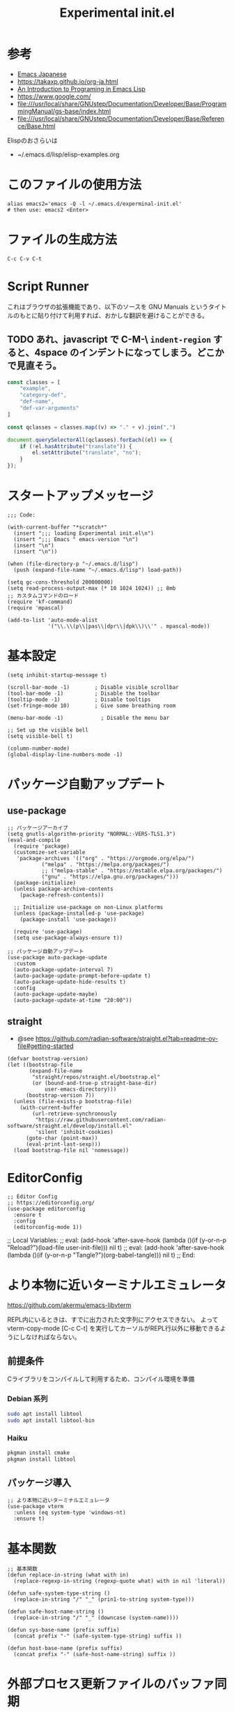 #+TITLE: Experimental init.el
#+PROPERTY: tangle "~/.emacs.d/experminal-init.el"
#+STARTUP: content

* 参考
- [[https://ayatakesi.github.io/emacs/29.4/html/index.html][Emacs Japanese]]
- https://takaxp.github.io/org-ja.html
- [[https://www.gnu.org/software/emacs/manual/html_node/eintr/][An Introduction to Programing in Emacs Lisp]]
- [[https://www.google.com/]]
- file:///usr/local/share/GNUstep/Documentation/Developer/Base/ProgrammingManual/gs-base/index.html
- file:///usr/local/share/GNUstep/Documentation/Developer/Base/Reference/Base.html

Elispのおさらいは
- ~/.emacs.d/lisp/elisp-examples.org

* このファイルの使用方法
#+BEGIN_SRC shell :tangle no
  alias emacs2='emacs -Q -l ~/.emacs.d/experminal-init.el'
  # then use: emacs2 <Enter>
#+END_SRC

* ファイルの生成方法
#+BEGIN_SRC :tangle no
C-c C-v C-t
#+END_SRC

* Script Runner

これはブラウザの拡張機能であり、以下のソースを GNU Manuals というタイトルのもとに貼り付けて利用すれば、おかしな翻訳を避けることができる。
** TODO あれ、javascript で C-M-\ =indent-region= すると、4space のインデントになってしまう。どこかで見直そう。

#+begin_src javascript
  const classes = [
      "example",
      "category-def",
      "def-name",
      "def-var-arguments"
  ]

  const qclasses = classes.map((v) => "." + v).join(",")

  document.querySelectorAll(qclasses).forEach((el) => {
      if (!el.hasAttribute("translate")) {
          el.setAttribute("translate", "no");
      }
  });
#+end_src

* スタートアップメッセージ
#+BEGIN_SRC elisp :tangle yes
  ;;; Code:

  (with-current-buffer "*scratch*"
    (insert ";;; loading Experimental init.el\n")
    (insert ";;; Emacs " emacs-version "\n")
    (insert "\n")
    (insert "\n"))

  (when (file-directory-p "~/.emacs.d/lisp")
    (push (expand-file-name "~/.emacs.d/lisp") load-path))

  (setq gc-cons-threshold 200000000)
  (setq read-process-output-max (* 10 1024 1024)) ;; 8mb
  ;; カスタムコマンドのロード
  (require 'kf-command)
  (require 'mpascal)

  (add-to-list 'auto-mode-alist
               '("\\.\\(p\\|pas\\|dpr\\|dpk\\)\\'" . mpascal-mode))
#+END_SRC
* 基本設定
#+begin_src elisp :tangle yes
  (setq inhibit-startup-message t)

  (scroll-bar-mode -1)        ; Disable visible scrollbar
  (tool-bar-mode -1)          ; Disable the toolbar
  (tooltip-mode -1)           ; Disable tooltips
  (set-fringe-mode 10)        ; Give some breathing room

  (menu-bar-mode -1)            ; Disable the menu bar

  ;; Set up the visible bell
  (setq visible-bell t)

  (column-number-mode)
  (global-display-line-numbers-mode -1)
#+end_src
* パッケージ自動アップデート
** use-package
#+BEGIN_SRC elisp :tangle yes
  ;; パッケージアーカイブ
  (setq gnutls-algorithm-priority "NORMAL:-VERS-TLS1.3")
  (eval-and-compile
    (require 'package)
    (customize-set-variable
     'package-archives '(("org" . "https://orgmode.org/elpa/")
			 ("melpa" . "https://melpa.org/packages/")
			 ;; ("melpa-stable" . "https://mstable.elpa.org/packages/")
			 ("gnu" . "https://elpa.gnu.org/packages/")))
    (package-initialize)
    (unless package-archive-contents
      (package-refresh-contents))

    ;; Initialize use-package on non-Linux platforms
    (unless (package-installed-p 'use-package)
      (package-install 'use-package))

    (require 'use-package)
    (setq use-package-always-ensure t))

  ;; パッケージ自動アップデート
  (use-package auto-package-update
    :custom
    (auto-package-update-interval 7)
    (auto-package-update-prompt-before-update t)
    (auto-package-update-hide-results t)
    :config
    (auto-package-update-maybe)
    (auto-package-update-at-time "20:00"))
#+END_SRC
** straight
- @see https://github.com/radian-software/straight.el?tab=readme-ov-file#getting-started
#+begin_src elisp :tangle yes
  (defvar bootstrap-version)
  (let ((bootstrap-file
         (expand-file-name
          "straight/repos/straight.el/bootstrap.el"
          (or (bound-and-true-p straight-base-dir)
              user-emacs-directory)))
        (bootstrap-version 7))
    (unless (file-exists-p bootstrap-file)
      (with-current-buffer
          (url-retrieve-synchronously
           "https://raw.githubusercontent.com/radian-software/straight.el/develop/install.el"
           'silent 'inhibit-cookies)
        (goto-char (point-max))
        (eval-print-last-sexp)))
    (load bootstrap-file nil 'nomessage))
#+end_src
* EditorConfig
#+begin_src elisp :tangle yes
  ;; Editor Config
  ;; https://editorconfig.org/
  (use-package editorconfig
    :ensure t
    :config
    (editorconfig-mode 1))
#+end_src

;; Local Variables:
;; eval: (add-hook 'after-save-hook (lambda ()(if (y-or-n-p "Reload?")(load-file user-init-file))) nil t)
;; eval: (add-hook 'after-save-hook (lambda ()(if (y-or-n-p "Tangle?")(org-babel-tangle))) nil t)
;; End:
* より本物に近いターミナルエミュレータ
https://github.com/akermu/emacs-libvterm

REPL内にいるときは、すでに出力された文字列にアクセスできない。
よって vterm-copy-mode [C-c C-t] を実行してカーソルがREPL行以外に移動できるようにしなければならない。

** 前提条件
Cライブラリをコンパイルして利用するため、コンパイル環境を準備
*** Debian 系列
#+begin_src sh
  sudo apt install libtool
  sudo apt install libtool-bin
#+end_src
*** Haiku
#+begin_src sh
  pkgman install cmake
  pkgman install libtool
#+end_src
** パッケージ導入
#+begin_src elisp :tangle yes
  ;; より本物に近いターミナルエミュレータ
  (use-package vterm
    :unless (eq system-type 'windows-nt)
    :ensure t)
#+end_src
* 基本関数
#+BEGIN_SRC elisp :tangle yes
  ;; 基本関数
  (defun replace-in-string (what with in)
    (replace-regexp-in-string (regexp-quote what) with in nil 'literal))

  (defun safe-system-type-string ()
    (replace-in-string "/" "_" (prin1-to-string system-type)))

  (defun safe-host-name-string ()
    (replace-in-string "/" "_" (downcase (system-name))))

  (defun sys-base-name (prefix suffix)
    (concat prefix "-" (safe-system-type-string) suffix ))

  (defun host-base-name (prefix suffix)
    (concat prefix "-" (safe-host-name-string) suffix ))
#+END_SRC

* 外部プロセス更新ファイルのバッファ同期
#+BEGIN_SRC elisp :tangle yes
  ;; 外部プロセス更新ファイルのバッファ同期
  (setq make-backup-files nil)
  ;; https://takaxp.github.io/init.html#orgc2257142
  (when (require 'auto-save-buffers nil t)

    (defun my-ox-hugo-auto-saving-p ()
      (when (eq major-mode 'org-mode)
        (or (bound-and-true-p org-capture-mode) ;; when activating org-capture
            (and (fboundp 'org-entry-get)
                 (equal "" (org-entry-get (point) "EXPORT_FILE_NAME"))))))

    (defun my-auto-save-buffers ()
      (cond ((memq major-mode '(undo-tree-visualizer-mode diff-mode)) nil)
            ((string-match "Org Src" (buffer-name)) nil)
            ((let ((pt (point)))
               (and (string-match ".gpg" (buffer-name))
                    (not (eq pt 1))
                    (string-match (buffer-substring (- pt 1) pt) " "))) nil) ;; .gpg で半角スペースの後ろのブリッツでは自動保存しない．FIXME 半角スペース+行末
            ((my-ox-hugo-auto-saving-p) nil)
            (t
             (auto-save-buffers))))

    (run-with-idle-timer 1.6 t #'my-auto-save-buffers))

  (unless noninteractive
    (global-auto-revert-mode 1)
    ;; revert されるのが org バッファのとき，自動的にドロワをたたむ
    ;; カーソルが (point-max) に移動してしまう場合は非推奨
    (with-eval-after-load "org"
      (defun my-org-hide-drawers-all ()
        (when (eq major-mode 'org-mode)
          (org-cycle-hide-drawers 'all)))
      (add-hook 'after-revert-hook 'my-org-hide-drawers-all)))
#+END_SRC

* 最近訪れたファイル対応
#+BEGIN_SRC elisp :tangle yes
  ;; 最近訪れたファイル対応
  (defun recentf-base-name ()
    (host-base-name "recentf" ".dat"))

  (defun recentf-file-name ()
    (expand-file-name (locate-user-emacs-file (recentf-base-name))))

  (setq recentf-save-file (recentf-file-name))

  (recentf-mode 1)
  (setq recentf-max-menu-items 25)
  (setq recentf-max-saved-items 25)
  (global-set-key "\C-x\ \C-r" 'recentf-open-files)
#+END_SRC
* ido
* オプション
現在の起動オプションでは読み込ませたくないので、一時的に除外する。
これは、emacs の起動引数の役割を私が理解していないためである。

#+begin_src elisp :tangle yes
  (defun options-base-name ()
    (sys-base-name "options-experimental" ".el"))

  (defun options-file-name ()
    (expand-file-name (locate-user-emacs-file (options-base-name))))

  (setq custom-file (options-file-name))
  (if (file-exists-p custom-file)
      (load custom-file t nil nil))
#+end_src

*** DONE 他のホストと、衝突する恐れがある
単純に導入しただけでは、Nextcloudで共有している他のホストと衝突してしまう。
本来であれば、Nextcloudクライアント側でignore ファイルを共有して回避すべき問題である。
ホスト名を付加して衝突回避できるか要検討。
* 拡張選択範囲
#+BEGIN_SRC elisp :tangle yes
  ;; 拡張選択範囲
  (use-package expand-region
    :ensure t)
  (global-set-key (kbd "C-q") 'er/expand-region)
#+END_SRC

* コード補完
#+BEGIN_SRC elisp :tangle yes
  ;; コード補完
  (use-package company
    :ensure t)
#+END_SRC

* ミニバッファーの改善
詳しい解説は次のビデオにある https://www.youtube.com/watch?v=d3aaxOqwHhI
** vertico, marginalia
#+begin_src elisp :tangle yes
  ;; ミニバッファーの改善
  ;; https://github.com/minad/vertico
  (use-package vertico
    :ensure t
    :config
    (setq vertico-cycle t)
    (setq vertico-resize nil)
    (vertico-mode 1))

  ;; https://github.com/minad/marginalia
  (use-package marginalia
    :ensure t
    :config
    (marginalia-mode 1))

  ;; https://github.com/minad/consult
  (use-package consult
    :ensure t)
#+end_src

** consult
#+begin_src elisp :tangle yes
  ;; Example configuration for Consult
  (use-package consult
    ;; Replace bindings. Lazily loaded by `use-package'.
    :bind (;; C-c bindings in `mode-specific-map'
           ("C-c M-x" . consult-mode-command)
           ("C-c h" . consult-history)
           ("C-c k" . consult-kmacro)
           ("C-c m" . consult-man)
           ("C-c i" . consult-info)
           ([remap Info-search] . consult-info)
           ;; C-x bindings in `ctl-x-map'
           ("C-x M-:" . consult-complex-command)     ;; orig. repeat-complex-command
           ("C-x b" . consult-buffer)                ;; orig. switch-to-buffer
           ("C-x 4 b" . consult-buffer-other-window) ;; orig. switch-to-buffer-other-window
           ("C-x 5 b" . consult-buffer-other-frame)  ;; orig. switch-to-buffer-other-frame
           ("C-x t b" . consult-buffer-other-tab)    ;; orig. switch-to-buffer-other-tab
           ("C-x r b" . consult-bookmark)            ;; orig. bookmark-jump
           ("C-x p b" . consult-project-buffer)      ;; orig. project-switch-to-buffer
           ;; Custom M-# bindings for fast register access
           ("M-#" . consult-register-load)
           ("M-'" . consult-register-store)          ;; orig. abbrev-prefix-mark (unrelated)
           ("C-M-#" . consult-register)
           ;; Other custom bindings
           ("M-y" . consult-yank-pop)                ;; orig. yank-pop
           ;; M-g bindings in `goto-map'
           ("M-g e" . consult-compile-error)
           ("M-g f" . consult-flymake)               ;; Alternative: consult-flycheck
           ("M-g g" . consult-goto-line)             ;; orig. goto-line
           ("M-g M-g" . consult-goto-line)           ;; orig. goto-line
           ("M-g o" . consult-outline)               ;; Alternative: consult-org-heading
           ("M-g m" . consult-mark)
           ("M-g k" . consult-global-mark)
           ("M-g i" . consult-imenu)
           ("M-g I" . consult-imenu-multi)
           ;; M-s bindings in `search-map'
           ("M-s d" . consult-find)                  ;; Alternative: consult-fd
           ("M-s c" . consult-locate)
           ("M-s g" . consult-grep)
           ("M-s G" . consult-git-grep)
           ("M-s r" . consult-ripgrep)
           ("M-s l" . consult-line)
           ("M-s L" . consult-line-multi)
           ("M-s k" . consult-keep-lines)
           ("M-s u" . consult-focus-lines)
           ;; Isearch integration
           ("M-s e" . consult-isearch-history)
           :map isearch-mode-map
           ("M-e" . consult-isearch-history)         ;; orig. isearch-edit-string
           ("M-s e" . consult-isearch-history)       ;; orig. isearch-edit-string
           ("M-s l" . consult-line)                  ;; needed by consult-line to detect isearch
           ("M-s L" . consult-line-multi)            ;; needed by consult-line to detect isearch
           ;; Minibuffer history
           :map minibuffer-local-map
           ("M-s" . consult-history)                 ;; orig. next-matching-history-element
           ("M-r" . consult-history))                ;; orig. previous-matching-history-element

    ;; Enable automatic preview at point in the *Completions* buffer. This is
    ;; relevant when you use the default completion UI.
    :hook (completion-list-mode . consult-preview-at-point-mode)

    ;; The :init configuration is always executed (Not lazy)
    :init

    ;; Optionally configure the register formatting. This improves the register
    ;; preview for `consult-register', `consult-register-load',
    ;; `consult-register-store' and the Emacs built-ins.
    (setq register-preview-delay 0.5
          register-preview-function #'consult-register-format)

    ;; Optionally tweak the register preview window.
    ;; This adds thin lines, sorting and hides the mode line of the window.
    (advice-add #'register-preview :override #'consult-register-window)

    ;; Use Consult to select xref locations with preview
    (setq xref-show-xrefs-function #'consult-xref
          xref-show-definitions-function #'consult-xref)

    ;; Configure other variables and modes in the :config section,
    ;; after lazily loading the package.
    :config

    ;; Optionally configure preview. The default value
    ;; is 'any, such that any key triggers the preview.
    ;; (setq consult-preview-key 'any)
    ;; (setq consult-preview-key "M-.")
    ;; (setq consult-preview-key '("S-<down>" "S-<up>"))
    ;; For some commands and buffer sources it is useful to configure the
    ;; :preview-key on a per-command basis using the `consult-customize' macro.
    (consult-customize
     consult-theme :preview-key '(:debounce 0.2 any)
     consult-ripgrep consult-git-grep consult-grep
     consult-bookmark consult-recent-file consult-xref
     consult--source-bookmark consult--source-file-register
     consult--source-recent-file consult--source-project-recent-file
     ;; :preview-key "M-."
     :preview-key '(:debounce 0.4 any))

    ;; Optionally configure the narrowing key.
    ;; Both < and C-+ work reasonably well.
    (setq consult-narrow-key "<") ;; "C-+"

    ;; Optionally make narrowing help available in the minibuffer.
    ;; You may want to use `embark-prefix-help-command' or which-key instead.
    ;; (keymap-set consult-narrow-map (concat consult-narrow-key " ?") #'consult-narrow-help)
    )
#+end_src

** embark
#+begin_src elisp :tangle yes
  ;; https://github.com/oantolin/embark/
  (use-package embark
    :ensure t

    :bind
    (("C-." . embark-act)         ;; pick some comfortable binding
     ("C-;" . embark-dwim)        ;; good alternative: M-.
     ("C-h B" . embark-bindings)) ;; alternative for `describe-bindings'

    :init

    ;; Optionally replace the key help with a completing-read interface
    (setq prefix-help-command #'embark-prefix-help-command)

    ;; Show the Embark target at point via Eldoc. You may adjust the
    ;; Eldoc strategy, if you want to see the documentation from
    ;; multiple providers. Beware that using this can be a little
    ;; jarring since the message shown in the minibuffer can be more
    ;; than one line, causing the modeline to move up and down:

    ;; (add-hook 'eldoc-documentation-functions #'embark-eldoc-first-target)
    ;; (setq eldoc-documentation-strategy #'eldoc-documentation-compose-eagerly)

    :config

    ;; Hide the mode line of the Embark live/completions buffers
    (add-to-list 'display-buffer-alist
                 '("\\`\\*Embark Collect \\(Live\\|Completions\\)\\*"
                   nil
                   (window-parameters (mode-line-format . none)))))

  ;; Consult users will also want the embark-consult package.
  (use-package embark-consult
    :ensure t ; only need to install it, embark loads it after consult if found
    :hook
    (embark-collect-mode . consult-preview-at-point-mode))
#+end_src

* Corf
#+begin_src elisp :tangle yes
  ;; https://github.com/minad/corfu
  (use-package corfu
    ;; Optional customizations
    ;; :custom
    ;; (corfu-cycle t)                ;; Enable cycling for `corfu-next/previous'
    ;; (corfu-auto t)                 ;; Enable auto completion
    ;; (corfu-quit-at-boundary nil)   ;; Never quit at completion boundary
    ;; (corfu-quit-no-match nil)      ;; Never quit, even if there is no match
    ;; (corfu-preview-current nil)    ;; Disable current candidate preview
    ;; (corfu-preselect 'prompt)      ;; Preselect the prompt
    ;; (corfu-on-exact-match nil)     ;; Configure handling of exact matches

    ;; Enable Corfu only for certain modes. See also `global-corfu-modes'.
    ;; :hook ((prog-mode . corfu-mode)
    ;;        (shell-mode . corfu-mode)
    ;;        (eshell-mode . corfu-mode))

    ;; Recommended: Enable Corfu globally.  This is recommended since Dabbrev can
    ;; be used globally (M-/).  See also the customization variable
    ;; `global-corfu-modes' to exclude certain modes.
    :init
    (global-corfu-mode))

  ;; A few more useful configurations...
  (use-package emacs
    :custom
    ;; TAB cycle if there are only few candidates
    ;; (completion-cycle-threshold 3)

    ;; Enable indentation+completion using the TAB key.
    ;; `completion-at-point' is often bound to M-TAB.
    (tab-always-indent 'complete)

    ;; Emacs 30 and newer: Disable Ispell completion function.
    ;; Try `cape-dict' as an alternative.
    (text-mode-ispell-word-completion nil)

    ;; Hide commands in M-x which do not apply to the current mode.  Corfu
    ;; commands are hidden, since they are not used via M-x. This setting is
    ;; useful beyond Corfu.
    (read-extended-command-predicate #'command-completion-default-include-p))
#+end_src
** Corf more
- @see https://www.ovistoica.com/blog/2024-7-05-modern-emacs-typescript-web-tsx-config#org95be3b8
以下は導入検討中のものであり、まだ採用しない
#+begin_src elisp :tangle no
  ;;;; Code Completion
  (use-package corfu
    :ensure t
    ;; Optional customizations
    :custom
    (corfu-cycle t)                 ; Allows cycling through candidates
    (corfu-auto t)                  ; Enable auto completion
    (corfu-auto-prefix 2)           ; Minimum length of prefix for completion
    (corfu-auto-delay 0)            ; No delay for completion
    (corfu-popupinfo-delay '(0.5 . 0.2))  ; Automatically update info popup after that numver of seconds
    (corfu-preview-current 'insert) ; insert previewed candidate
    (corfu-preselect 'prompt)
    (corfu-on-exact-match nil)      ; Don't auto expand tempel snippets
    ;; Optionally use TAB for cycling, default is `corfu-complete'.
    :bind (:map corfu-map
                ("M-SPC"      . corfu-insert-separator)
                ("TAB"        . corfu-next)
                ([tab]        . corfu-next)
                ("S-TAB"      . corfu-previous)
                ([backtab]    . corfu-previous)
                ("S-<return>" . corfu-insert)
                ("RET"        . corfu-insert))

    :init
    (global-corfu-mode)
    (corfu-history-mode)
    (corfu-popupinfo-mode) ; Popup completion info
    :config
    (add-hook 'eshell-mode-hook
              (lambda () (setq-local corfu-quit-at-boundary t
                                     corfu-quit-no-match t
                                     corfu-auto nil)
                (corfu-mode))
              nil
              t))
#+end_src

* ディレクトリ表示の簡素化
https://emacs.stackexchange.com/questions/27912/dired-sort-and-hide-by-default
#+begin_src elisp
  ;; ディレクトリ表示の簡素化
  ;; https://emacs.stackexchange.com/questions/27912/dired-sort-and-hide-by-default
  (add-hook 'dired-mode-hook
            (lambda ()
              (dired-hide-details-mode 1)
              (dired-sort-toggle-or-edit)))
#+end_src
* Magit 設定
#+BEGIN_SRC elisp :tangle yes
  ;; Magit 設定
  (use-package magit
    :ensure t
    :pin melpa)

  ;; https://joppot.info/posts/f3007a42-5ba2-4060-90d4-496697413cf9
  (use-package diff-hl
    :ensure t
    :init
    (global-diff-hl-mode)
    (add-hook 'dired-mode-hook 'diff-hl-dired-mode)
    (unless (window-system) (diff-hl-margin-mode))
    :custom-face
    (diff-hl-change ((t (:background "#8adf80"))))
    (diff-hl-delete ((t (:background "#ff8f88"))))
    (diff-hl-insert ((t (:background "#bfc9ff"))))
    :config
    (add-hook 'magit-pre-refresh-hook 'diff-hl-magit-pre-refresh)
    (add-hook 'magit-post-refresh-hook 'diff-hl-magit-post-refresh))
#+END_SRC

* Lisp ファミリ基本設定
#+BEGIN_SRC elisp :tangle yes
  ;; Lisp ファミリ基本設定
  (show-paren-mode t)
  (use-package paredit
    :ensure t
    :commands enable-paredit-mode
    :hook ((emacs-lisp-mode
            org-mode)
           . enable-paredit-mode))

  (use-package smartparens :ensure t)
  (use-package rainbow-delimiters :ensure t)
#+END_SRC

** emacs lisp
#+BEGIN_SRC elisp :tangle yes
  ;; emacs lisp
  (add-hook 'emacs-lisp-mode-hook 'paredit-mode)
  (add-hook 'emacs-lisp-mode-hook 'rainbow-delimiters-mode)
  ;; (add-hook 'emacs-lisp-mode-hook 'company-mode)
  ;; (add-hook 'emacs-lisp-mode-hook 'subword-mode)
  ;; (add-hook 'emacs-lisp-mode-hook 'aggressive-indent-mode)

  (eval-after-load 'inferior-emacs-lisp-mode
    '(progn
       (add-hook 'ielm-mode-hook 'paredit-mode)
       (define-key paredit-mode-map (kbd "RET") nil)
       (define-key paredit-mode-map (kbd "C-j") 'paredit-newline)))

#+END_SRC

* DONE 横に広がりすぎて編集しづらい。auto wrapp で単語境界で区切るのは日本語には合わない
=C-x x t=
=toggle-truncate-lines=
でトグルできるのだが、継続行が先頭に来て見づらくなる。
そこで次の記事を参考にしてみた。
https://zenn.dev/ebang/articles/231106_emacs-markdown
#+begin_src elisp :tangle yes
  (use-package markdown-mode
    :mode ("\\.md\\'" . markdown-mode)
    :init
    (add-hook 'markdown-mode-hook #'turn-off-auto-fill)
    (add-hook 'markdown-mode-hook #'turn-on-visual-line-mode))

  (unless (version< emacs-version "29.1")
    (use-package word-wrap-mode
      :hook (visual-line-mode . word-wrap-whitespace-mode)
      :config
      (add-to-list 'word-wrap-whitespace-characters ?\])))

  ;; (use-package visual-fill-column
  ;;   :hook (visual-line-mode . visual-fill-column-mode)
  ;;   :init
  ;;   (setq visual-line-fringe-indicators '(left-curly-arrow nil))
  ;;   :config
  ;;   (setq visual-fill-column-width 120))

  (use-package adaptive-wrap
    :hook (visual-line-mode . adaptive-wrap-prefix-mode))
#+end_src

* Org
** 近代化
#+begin_src elisp :tangle yes
  (use-package org-modern
    :ensure t
    :hook ((org-mode . org-modern-mode)))
#+end_src

** 日記
#+begin_src elisp :tangle yes
  (use-package org-journal
    :ensure t
    :defer t
    :config
    (setq org-journal-dir "~/Nextcloud/Org/journal/"))
#+end_src

** =<s <tab>= でブロック文のテンプレートを挿入
#+BEGIN_SRC elisp :tangle yes
  ;; <s <tab> でブロック文のテンプレートを挿入
  (require 'org-tempo)
#+END_SRC

** デフォルトのbabelではシェルは禁止されているの使えるようにする
#+begin_src elisp :tangle yes
  ;; デフォルトのbabelではシェルは禁止されているの使えるようにする
  (org-babel-do-load-languages
   'org-babel-load-languages
   '(
     (shell . t)
     (ruby . t)
     (python . t)
     (mermaid . t)
     ))
#+end_src
** DONE 起動時に、自動で折りたたむ設定はどうだったっけ
参考: https://takaxp.github.io/org-ja.html
#+begin_src
#+STARTUP: content
#+end_src

** =open-url-at-point= で開かれるブラウザの設定
#+begin_src elisp :tangle yes
(setq browse-url-browser-function 'eww-browse-url)
#+end_src

* お遊び
** TODO ポモドーロタイマに使用する音源を物色中
Windows の検索パスは別途検討
#+begin_src elisp :results list
  (let ((all-sounds
         (directory-files-recursively "/usr/share/sounds/sound-icons/" "\\.wav$" nil)))
    (dolist (snd all-sounds)
      (play-sound-file snd))
    all-sounds)
#+end_src

#+begin_src elisp :results list
  (let ((all-sounds
         (directory-files-recursively "C:/Windows" "\\.wav$" nil)))
    ;; (dolist (snd all-sounds)
    ;;   (play-sound-file snd))
    all-sounds)
#+end_src

#+RESULTS:
- c:/Windows/Media/dm/Windows Background.wav
- c:/Windows/Media/dm/Windows Foreground.wav
- c:/Windows/Media/dm/Windows Hardware Fail.wav
- c:/Windows/Media/dm/Windows Hardware Insert.wav
- c:/Windows/Media/dm/Windows Hardware Remove.wav
- c:/Windows/Media/dm/Windows Notify Calendar.wav
- c:/Windows/Media/dm/Windows Notify Email.wav
- c:/Windows/Media/dm/Windows Notify Messaging.wav
- c:/Windows/Media/dm/Windows Notify System Generic.wav
- c:/Windows/Media/dm/Windows User Account Control.wav
- c:/Windows/Media/Alarm01.wav
- c:/Windows/Media/Alarm02.wav
- c:/Windows/Media/Alarm03.wav
- c:/Windows/Media/Alarm04.wav
- c:/Windows/Media/Alarm05.wav
- c:/Windows/Media/Alarm06.wav
- c:/Windows/Media/Alarm07.wav
- c:/Windows/Media/Alarm08.wav
- c:/Windows/Media/Alarm09.wav
- c:/Windows/Media/Alarm10.wav
- c:/Windows/Media/Ring01.wav
- c:/Windows/Media/Ring02.wav
- c:/Windows/Media/Ring03.wav
- c:/Windows/Media/Ring04.wav
- c:/Windows/Media/Ring05.wav
- c:/Windows/Media/Ring06.wav
- c:/Windows/Media/Ring07.wav
- c:/Windows/Media/Ring08.wav
- c:/Windows/Media/Ring09.wav
- c:/Windows/Media/Ring10.wav
- c:/Windows/Media/Speech Disambiguation.wav
- c:/Windows/Media/Speech Misrecognition.wav
- c:/Windows/Media/Speech Off.wav
- c:/Windows/Media/Speech On.wav
- c:/Windows/Media/Speech Sleep.wav
- c:/Windows/Media/Windows Background.wav
- c:/Windows/Media/Windows Balloon.wav
- c:/Windows/Media/Windows Battery Critical.wav
- c:/Windows/Media/Windows Battery Low.wav
- c:/Windows/Media/Windows Critical Stop.wav
- c:/Windows/Media/Windows Default.wav
- c:/Windows/Media/Windows Ding.wav
- c:/Windows/Media/Windows Error.wav
- c:/Windows/Media/Windows Exclamation.wav
- c:/Windows/Media/Windows Feed Discovered.wav
- c:/Windows/Media/Windows Foreground.wav
- c:/Windows/Media/Windows Hardware Fail.wav
- c:/Windows/Media/Windows Hardware Insert.wav
- c:/Windows/Media/Windows Hardware Remove.wav
- c:/Windows/Media/Windows Information Bar.wav
- c:/Windows/Media/Windows Logoff Sound.wav
- c:/Windows/Media/Windows Logon.wav
- c:/Windows/Media/Windows Menu Command.wav
- c:/Windows/Media/Windows Message Nudge.wav
- c:/Windows/Media/Windows Minimize.wav
- c:/Windows/Media/Windows Navigation Start.wav
- c:/Windows/Media/Windows Notify Calendar.wav
- c:/Windows/Media/Windows Notify Email.wav
- c:/Windows/Media/Windows Notify Messaging.wav
- c:/Windows/Media/Windows Notify System Generic.wav
- c:/Windows/Media/Windows Notify.wav
- c:/Windows/Media/Windows Pop-up Blocked.wav
- c:/Windows/Media/Windows Print complete.wav
- c:/Windows/Media/Windows Proximity Connection.wav
- c:/Windows/Media/Windows Proximity Notification.wav
- c:/Windows/Media/Windows Recycle.wav
- c:/Windows/Media/Windows Restore.wav
- c:/Windows/Media/Windows Ringin.wav
- c:/Windows/Media/Windows Ringout.wav
- c:/Windows/Media/Windows Shutdown.wav
- c:/Windows/Media/Windows Startup.wav
- c:/Windows/Media/Windows Unlock.wav
- c:/Windows/Media/Windows User Account Control.wav
- c:/Windows/Media/chimes.wav
- c:/Windows/Media/chord.wav
- c:/Windows/Media/ding.wav
- c:/Windows/Media/notify.wav
- c:/Windows/Media/recycle.wav
- c:/Windows/Media/ringout.wav
- c:/Windows/Media/tada.wav
- c:/Windows/SystemApps/MicrosoftWindows.Client.CBS_cw5n1h2txyewy/InputApp/Assets/Dictation/BasicCancelledEarcon.wav
- c:/Windows/SystemApps/MicrosoftWindows.Client.CBS_cw5n1h2txyewy/InputApp/Assets/Dictation/BasicDoneListeningEarcon.wav
- c:/Windows/SystemApps/MicrosoftWindows.Client.CBS_cw5n1h2txyewy/InputApp/Assets/Dictation/BasicListeningEarcon.wav
- c:/Windows/SystemApps/MicrosoftWindows.Client.CBS_cw5n1h2txyewy/InputApp/Assets/KbdAccentPicker.wav
- c:/Windows/SystemApps/MicrosoftWindows.Client.CBS_cw5n1h2txyewy/InputApp/Assets/KbdFunction.wav
- c:/Windows/SystemApps/MicrosoftWindows.Client.CBS_cw5n1h2txyewy/InputApp/Assets/KbdFunctionModernUX.wav
- c:/Windows/SystemApps/MicrosoftWindows.Client.CBS_cw5n1h2txyewy/InputApp/Assets/KbdKeyTap.wav
- c:/Windows/SystemApps/MicrosoftWindows.Client.CBS_cw5n1h2txyewy/InputApp/Assets/KbdKeyTapModernUX.wav
- c:/Windows/SystemApps/MicrosoftWindows.Client.CBS_cw5n1h2txyewy/InputApp/Assets/KbdSpaceBarModernUX.wav
- c:/Windows/SystemApps/MicrosoftWindows.Client.CBS_cw5n1h2txyewy/InputApp/Assets/KbdSpacebar.wav
- c:/Windows/SystemApps/MicrosoftWindows.Client.CBS_cw5n1h2txyewy/InputApp/Assets/KbdSwipeGesture.wav
- c:/Windows/SystemApps/MicrosoftWindows.Client.CBS_cw5n1h2txyewy/ScreenClipping/Assets/Sounds/camerashutter.wav
- c:/Windows/WinSxS/amd64_microsoft-windows-ie-internetexplorer_31bf3856ad364e35_11.0.22621.3527_none_52f66545bf10ea29/Windows Feed Discovered.wav
- c:/Windows/WinSxS/amd64_microsoft-windows-ie-internetexplorer_31bf3856ad364e35_11.0.22621.3527_none_52f66545bf10ea29/Windows Information Bar.wav
- c:/Windows/WinSxS/amd64_microsoft-windows-ie-internetexplorer_31bf3856ad364e35_11.0.22621.3527_none_52f66545bf10ea29/Windows Navigation Start.wav
- c:/Windows/WinSxS/amd64_microsoft-windows-ie-internetexplorer_31bf3856ad364e35_11.0.22621.3527_none_52f66545bf10ea29/Windows Pop-up Blocked.wav
- c:/Windows/WinSxS/amd64_microsoft-windows-shell-sounds-dm_31bf3856ad364e35_10.0.22621.1_none_a9a06b326661fac0/Windows Background.wav
- c:/Windows/WinSxS/amd64_microsoft-windows-shell-sounds-dm_31bf3856ad364e35_10.0.22621.1_none_a9a06b326661fac0/Windows Foreground.wav
- c:/Windows/WinSxS/amd64_microsoft-windows-shell-sounds-dm_31bf3856ad364e35_10.0.22621.1_none_a9a06b326661fac0/Windows Hardware Fail.wav
- c:/Windows/WinSxS/amd64_microsoft-windows-shell-sounds-dm_31bf3856ad364e35_10.0.22621.1_none_a9a06b326661fac0/Windows Hardware Insert.wav
- c:/Windows/WinSxS/amd64_microsoft-windows-shell-sounds-dm_31bf3856ad364e35_10.0.22621.1_none_a9a06b326661fac0/Windows Hardware Remove.wav
- c:/Windows/WinSxS/amd64_microsoft-windows-shell-sounds-dm_31bf3856ad364e35_10.0.22621.1_none_a9a06b326661fac0/Windows Notify Calendar.wav
- c:/Windows/WinSxS/amd64_microsoft-windows-shell-sounds-dm_31bf3856ad364e35_10.0.22621.1_none_a9a06b326661fac0/Windows Notify Email.wav
- c:/Windows/WinSxS/amd64_microsoft-windows-shell-sounds-dm_31bf3856ad364e35_10.0.22621.1_none_a9a06b326661fac0/Windows Notify Messaging.wav
- c:/Windows/WinSxS/amd64_microsoft-windows-shell-sounds-dm_31bf3856ad364e35_10.0.22621.1_none_a9a06b326661fac0/Windows Notify System Generic.wav
- c:/Windows/WinSxS/amd64_microsoft-windows-shell-sounds-dm_31bf3856ad364e35_10.0.22621.1_none_a9a06b326661fac0/Windows User Account Control.wav
- c:/Windows/WinSxS/amd64_microsoft-windows-shell-sounds_31bf3856ad364e35_10.0.22621.3527_none_f6eecd7c3127689e/Alarm01.wav
- c:/Windows/WinSxS/amd64_microsoft-windows-shell-sounds_31bf3856ad364e35_10.0.22621.3527_none_f6eecd7c3127689e/Alarm02.wav
- c:/Windows/WinSxS/amd64_microsoft-windows-shell-sounds_31bf3856ad364e35_10.0.22621.3527_none_f6eecd7c3127689e/Alarm03.wav
- c:/Windows/WinSxS/amd64_microsoft-windows-shell-sounds_31bf3856ad364e35_10.0.22621.3527_none_f6eecd7c3127689e/Alarm04.wav
- c:/Windows/WinSxS/amd64_microsoft-windows-shell-sounds_31bf3856ad364e35_10.0.22621.3527_none_f6eecd7c3127689e/Alarm05.wav
- c:/Windows/WinSxS/amd64_microsoft-windows-shell-sounds_31bf3856ad364e35_10.0.22621.3527_none_f6eecd7c3127689e/Alarm06.wav
- c:/Windows/WinSxS/amd64_microsoft-windows-shell-sounds_31bf3856ad364e35_10.0.22621.3527_none_f6eecd7c3127689e/Alarm07.wav
- c:/Windows/WinSxS/amd64_microsoft-windows-shell-sounds_31bf3856ad364e35_10.0.22621.3527_none_f6eecd7c3127689e/Alarm08.wav
- c:/Windows/WinSxS/amd64_microsoft-windows-shell-sounds_31bf3856ad364e35_10.0.22621.3527_none_f6eecd7c3127689e/Alarm09.wav
- c:/Windows/WinSxS/amd64_microsoft-windows-shell-sounds_31bf3856ad364e35_10.0.22621.3527_none_f6eecd7c3127689e/Alarm10.wav
- c:/Windows/WinSxS/amd64_microsoft-windows-shell-sounds_31bf3856ad364e35_10.0.22621.3527_none_f6eecd7c3127689e/Ring01.wav
- c:/Windows/WinSxS/amd64_microsoft-windows-shell-sounds_31bf3856ad364e35_10.0.22621.3527_none_f6eecd7c3127689e/Ring02.wav
- c:/Windows/WinSxS/amd64_microsoft-windows-shell-sounds_31bf3856ad364e35_10.0.22621.3527_none_f6eecd7c3127689e/Ring03.wav
- c:/Windows/WinSxS/amd64_microsoft-windows-shell-sounds_31bf3856ad364e35_10.0.22621.3527_none_f6eecd7c3127689e/Ring04.wav
- c:/Windows/WinSxS/amd64_microsoft-windows-shell-sounds_31bf3856ad364e35_10.0.22621.3527_none_f6eecd7c3127689e/Ring05.wav
- c:/Windows/WinSxS/amd64_microsoft-windows-shell-sounds_31bf3856ad364e35_10.0.22621.3527_none_f6eecd7c3127689e/Ring06.wav
- c:/Windows/WinSxS/amd64_microsoft-windows-shell-sounds_31bf3856ad364e35_10.0.22621.3527_none_f6eecd7c3127689e/Ring07.wav
- c:/Windows/WinSxS/amd64_microsoft-windows-shell-sounds_31bf3856ad364e35_10.0.22621.3527_none_f6eecd7c3127689e/Ring08.wav
- c:/Windows/WinSxS/amd64_microsoft-windows-shell-sounds_31bf3856ad364e35_10.0.22621.3527_none_f6eecd7c3127689e/Ring09.wav
- c:/Windows/WinSxS/amd64_microsoft-windows-shell-sounds_31bf3856ad364e35_10.0.22621.3527_none_f6eecd7c3127689e/Ring10.wav
- c:/Windows/WinSxS/amd64_microsoft-windows-shell-sounds_31bf3856ad364e35_10.0.22621.3527_none_f6eecd7c3127689e/Windows Background.wav
- c:/Windows/WinSxS/amd64_microsoft-windows-shell-sounds_31bf3856ad364e35_10.0.22621.3527_none_f6eecd7c3127689e/Windows Balloon.wav
- c:/Windows/WinSxS/amd64_microsoft-windows-shell-sounds_31bf3856ad364e35_10.0.22621.3527_none_f6eecd7c3127689e/Windows Battery Critical.wav
- c:/Windows/WinSxS/amd64_microsoft-windows-shell-sounds_31bf3856ad364e35_10.0.22621.3527_none_f6eecd7c3127689e/Windows Battery Low.wav
- c:/Windows/WinSxS/amd64_microsoft-windows-shell-sounds_31bf3856ad364e35_10.0.22621.3527_none_f6eecd7c3127689e/Windows Critical Stop.wav
- c:/Windows/WinSxS/amd64_microsoft-windows-shell-sounds_31bf3856ad364e35_10.0.22621.3527_none_f6eecd7c3127689e/Windows Default.wav
- c:/Windows/WinSxS/amd64_microsoft-windows-shell-sounds_31bf3856ad364e35_10.0.22621.3527_none_f6eecd7c3127689e/Windows Ding.wav
- c:/Windows/WinSxS/amd64_microsoft-windows-shell-sounds_31bf3856ad364e35_10.0.22621.3527_none_f6eecd7c3127689e/Windows Error.wav
- c:/Windows/WinSxS/amd64_microsoft-windows-shell-sounds_31bf3856ad364e35_10.0.22621.3527_none_f6eecd7c3127689e/Windows Exclamation.wav
- c:/Windows/WinSxS/amd64_microsoft-windows-shell-sounds_31bf3856ad364e35_10.0.22621.3527_none_f6eecd7c3127689e/Windows Foreground.wav
- c:/Windows/WinSxS/amd64_microsoft-windows-shell-sounds_31bf3856ad364e35_10.0.22621.3527_none_f6eecd7c3127689e/Windows Hardware Fail.wav
- c:/Windows/WinSxS/amd64_microsoft-windows-shell-sounds_31bf3856ad364e35_10.0.22621.3527_none_f6eecd7c3127689e/Windows Hardware Insert.wav
- c:/Windows/WinSxS/amd64_microsoft-windows-shell-sounds_31bf3856ad364e35_10.0.22621.3527_none_f6eecd7c3127689e/Windows Hardware Remove.wav
- c:/Windows/WinSxS/amd64_microsoft-windows-shell-sounds_31bf3856ad364e35_10.0.22621.3527_none_f6eecd7c3127689e/Windows Logoff Sound.wav
- c:/Windows/WinSxS/amd64_microsoft-windows-shell-sounds_31bf3856ad364e35_10.0.22621.3527_none_f6eecd7c3127689e/Windows Logon.wav
- c:/Windows/WinSxS/amd64_microsoft-windows-shell-sounds_31bf3856ad364e35_10.0.22621.3527_none_f6eecd7c3127689e/Windows Menu Command.wav
- c:/Windows/WinSxS/amd64_microsoft-windows-shell-sounds_31bf3856ad364e35_10.0.22621.3527_none_f6eecd7c3127689e/Windows Message Nudge.wav
- c:/Windows/WinSxS/amd64_microsoft-windows-shell-sounds_31bf3856ad364e35_10.0.22621.3527_none_f6eecd7c3127689e/Windows Minimize.wav
- c:/Windows/WinSxS/amd64_microsoft-windows-shell-sounds_31bf3856ad364e35_10.0.22621.3527_none_f6eecd7c3127689e/Windows Notify Calendar.wav
- c:/Windows/WinSxS/amd64_microsoft-windows-shell-sounds_31bf3856ad364e35_10.0.22621.3527_none_f6eecd7c3127689e/Windows Notify Email.wav
- c:/Windows/WinSxS/amd64_microsoft-windows-shell-sounds_31bf3856ad364e35_10.0.22621.3527_none_f6eecd7c3127689e/Windows Notify Messaging.wav
- c:/Windows/WinSxS/amd64_microsoft-windows-shell-sounds_31bf3856ad364e35_10.0.22621.3527_none_f6eecd7c3127689e/Windows Notify System Generic.wav
- c:/Windows/WinSxS/amd64_microsoft-windows-shell-sounds_31bf3856ad364e35_10.0.22621.3527_none_f6eecd7c3127689e/Windows Notify.wav
- c:/Windows/WinSxS/amd64_microsoft-windows-shell-sounds_31bf3856ad364e35_10.0.22621.3527_none_f6eecd7c3127689e/Windows Print complete.wav
- c:/Windows/WinSxS/amd64_microsoft-windows-shell-sounds_31bf3856ad364e35_10.0.22621.3527_none_f6eecd7c3127689e/Windows Proximity Connection.wav
- c:/Windows/WinSxS/amd64_microsoft-windows-shell-sounds_31bf3856ad364e35_10.0.22621.3527_none_f6eecd7c3127689e/Windows Proximity Notification.wav
- c:/Windows/WinSxS/amd64_microsoft-windows-shell-sounds_31bf3856ad364e35_10.0.22621.3527_none_f6eecd7c3127689e/Windows Recycle.wav
- c:/Windows/WinSxS/amd64_microsoft-windows-shell-sounds_31bf3856ad364e35_10.0.22621.3527_none_f6eecd7c3127689e/Windows Restore.wav
- c:/Windows/WinSxS/amd64_microsoft-windows-shell-sounds_31bf3856ad364e35_10.0.22621.3527_none_f6eecd7c3127689e/Windows Ringin.wav
- c:/Windows/WinSxS/amd64_microsoft-windows-shell-sounds_31bf3856ad364e35_10.0.22621.3527_none_f6eecd7c3127689e/Windows Ringout.wav
- c:/Windows/WinSxS/amd64_microsoft-windows-shell-sounds_31bf3856ad364e35_10.0.22621.3527_none_f6eecd7c3127689e/Windows Shutdown.wav
- c:/Windows/WinSxS/amd64_microsoft-windows-shell-sounds_31bf3856ad364e35_10.0.22621.3527_none_f6eecd7c3127689e/Windows Startup.wav
- c:/Windows/WinSxS/amd64_microsoft-windows-shell-sounds_31bf3856ad364e35_10.0.22621.3527_none_f6eecd7c3127689e/Windows Unlock.wav
- c:/Windows/WinSxS/amd64_microsoft-windows-shell-sounds_31bf3856ad364e35_10.0.22621.3527_none_f6eecd7c3127689e/Windows User Account Control.wav
- c:/Windows/WinSxS/amd64_microsoft-windows-shell-sounds_31bf3856ad364e35_10.0.22621.3527_none_f6eecd7c3127689e/chimes.wav
- c:/Windows/WinSxS/amd64_microsoft-windows-shell-sounds_31bf3856ad364e35_10.0.22621.3527_none_f6eecd7c3127689e/chord.wav
- c:/Windows/WinSxS/amd64_microsoft-windows-shell-sounds_31bf3856ad364e35_10.0.22621.3527_none_f6eecd7c3127689e/ding.wav
- c:/Windows/WinSxS/amd64_microsoft-windows-shell-sounds_31bf3856ad364e35_10.0.22621.3527_none_f6eecd7c3127689e/notify.wav
- c:/Windows/WinSxS/amd64_microsoft-windows-shell-sounds_31bf3856ad364e35_10.0.22621.3527_none_f6eecd7c3127689e/recycle.wav
- c:/Windows/WinSxS/amd64_microsoft-windows-shell-sounds_31bf3856ad364e35_10.0.22621.3527_none_f6eecd7c3127689e/ringout.wav
- c:/Windows/WinSxS/amd64_microsoft-windows-shell-sounds_31bf3856ad364e35_10.0.22621.3527_none_f6eecd7c3127689e/tada.wav
- c:/Windows/WinSxS/amd64_microsoft-windows-speech-userexperience_31bf3856ad364e35_10.0.22621.3672_none_fbe0e4c2c76d8bb2/Speech Disambiguation.wav
- c:/Windows/WinSxS/amd64_microsoft-windows-speech-userexperience_31bf3856ad364e35_10.0.22621.3672_none_fbe0e4c2c76d8bb2/Speech Misrecognition.wav
- c:/Windows/WinSxS/amd64_microsoft-windows-speech-userexperience_31bf3856ad364e35_10.0.22621.3672_none_fbe0e4c2c76d8bb2/Speech Off.wav
- c:/Windows/WinSxS/amd64_microsoft-windows-speech-userexperience_31bf3856ad364e35_10.0.22621.3672_none_fbe0e4c2c76d8bb2/Speech On.wav
- c:/Windows/WinSxS/amd64_microsoft-windows-speech-userexperience_31bf3856ad364e35_10.0.22621.3672_none_fbe0e4c2c76d8bb2/Speech Sleep.wav
- c:/Windows/WinSxS/amd64_microsoft-windows-speech-userexperience_31bf3856ad364e35_10.0.22621.4249_none_fc088602c7508077/Speech Disambiguation.wav
- c:/Windows/WinSxS/amd64_microsoft-windows-speech-userexperience_31bf3856ad364e35_10.0.22621.4249_none_fc088602c7508077/Speech Misrecognition.wav
- c:/Windows/WinSxS/amd64_microsoft-windows-speech-userexperience_31bf3856ad364e35_10.0.22621.4249_none_fc088602c7508077/Speech Off.wav
- c:/Windows/WinSxS/amd64_microsoft-windows-speech-userexperience_31bf3856ad364e35_10.0.22621.4249_none_fc088602c7508077/Speech On.wav
- c:/Windows/WinSxS/amd64_microsoft-windows-speech-userexperience_31bf3856ad364e35_10.0.22621.4249_none_fc088602c7508077/Speech Sleep.wav
- c:/Windows/WinSxS/amd64_userexperience-desktop_31bf3856ad364e35_10.0.22621.4111_none_0c5d079de5c7d956/CBS/InputApp/Assets/Dictation/BasicCancelledEarcon.wav
- c:/Windows/WinSxS/amd64_userexperience-desktop_31bf3856ad364e35_10.0.22621.4111_none_0c5d079de5c7d956/CBS/InputApp/Assets/Dictation/BasicDoneListeningEarcon.wav
- c:/Windows/WinSxS/amd64_userexperience-desktop_31bf3856ad364e35_10.0.22621.4111_none_0c5d079de5c7d956/CBS/InputApp/Assets/Dictation/BasicListeningEarcon.wav
- c:/Windows/WinSxS/amd64_userexperience-desktop_31bf3856ad364e35_10.0.22621.4111_none_0c5d079de5c7d956/CBS/InputApp/Assets/KbdAccentPicker.wav
- c:/Windows/WinSxS/amd64_userexperience-desktop_31bf3856ad364e35_10.0.22621.4111_none_0c5d079de5c7d956/CBS/InputApp/Assets/KbdFunction.wav
- c:/Windows/WinSxS/amd64_userexperience-desktop_31bf3856ad364e35_10.0.22621.4111_none_0c5d079de5c7d956/CBS/InputApp/Assets/KbdFunctionModernUX.wav
- c:/Windows/WinSxS/amd64_userexperience-desktop_31bf3856ad364e35_10.0.22621.4111_none_0c5d079de5c7d956/CBS/InputApp/Assets/KbdKeyTap.wav
- c:/Windows/WinSxS/amd64_userexperience-desktop_31bf3856ad364e35_10.0.22621.4111_none_0c5d079de5c7d956/CBS/InputApp/Assets/KbdKeyTapModernUX.wav
- c:/Windows/WinSxS/amd64_userexperience-desktop_31bf3856ad364e35_10.0.22621.4111_none_0c5d079de5c7d956/CBS/InputApp/Assets/KbdSpaceBarModernUX.wav
- c:/Windows/WinSxS/amd64_userexperience-desktop_31bf3856ad364e35_10.0.22621.4111_none_0c5d079de5c7d956/CBS/InputApp/Assets/KbdSpacebar.wav
- c:/Windows/WinSxS/amd64_userexperience-desktop_31bf3856ad364e35_10.0.22621.4111_none_0c5d079de5c7d956/CBS/InputApp/Assets/KbdSwipeGesture.wav
- c:/Windows/WinSxS/amd64_userexperience-desktop_31bf3856ad364e35_10.0.22621.4111_none_0c5d079de5c7d956/CBS/ScreenClipping/Assets/Sounds/camerashutter.wav
- c:/Windows/WinSxS/amd64_userexperience-desktop_31bf3856ad364e35_10.0.22621.4249_none_0c54824fe5ce0e54/CBS/InputApp/Assets/Dictation/BasicCancelledEarcon.wav
- c:/Windows/WinSxS/amd64_userexperience-desktop_31bf3856ad364e35_10.0.22621.4249_none_0c54824fe5ce0e54/CBS/InputApp/Assets/Dictation/BasicDoneListeningEarcon.wav
- c:/Windows/WinSxS/amd64_userexperience-desktop_31bf3856ad364e35_10.0.22621.4249_none_0c54824fe5ce0e54/CBS/InputApp/Assets/Dictation/BasicListeningEarcon.wav
- c:/Windows/WinSxS/amd64_userexperience-desktop_31bf3856ad364e35_10.0.22621.4249_none_0c54824fe5ce0e54/CBS/InputApp/Assets/KbdAccentPicker.wav
- c:/Windows/WinSxS/amd64_userexperience-desktop_31bf3856ad364e35_10.0.22621.4249_none_0c54824fe5ce0e54/CBS/InputApp/Assets/KbdFunction.wav
- c:/Windows/WinSxS/amd64_userexperience-desktop_31bf3856ad364e35_10.0.22621.4249_none_0c54824fe5ce0e54/CBS/InputApp/Assets/KbdFunctionModernUX.wav
- c:/Windows/WinSxS/amd64_userexperience-desktop_31bf3856ad364e35_10.0.22621.4249_none_0c54824fe5ce0e54/CBS/InputApp/Assets/KbdKeyTap.wav
- c:/Windows/WinSxS/amd64_userexperience-desktop_31bf3856ad364e35_10.0.22621.4249_none_0c54824fe5ce0e54/CBS/InputApp/Assets/KbdKeyTapModernUX.wav
- c:/Windows/WinSxS/amd64_userexperience-desktop_31bf3856ad364e35_10.0.22621.4249_none_0c54824fe5ce0e54/CBS/InputApp/Assets/KbdSpaceBarModernUX.wav
- c:/Windows/WinSxS/amd64_userexperience-desktop_31bf3856ad364e35_10.0.22621.4249_none_0c54824fe5ce0e54/CBS/InputApp/Assets/KbdSpacebar.wav
- c:/Windows/WinSxS/amd64_userexperience-desktop_31bf3856ad364e35_10.0.22621.4249_none_0c54824fe5ce0e54/CBS/InputApp/Assets/KbdSwipeGesture.wav
- c:/Windows/WinSxS/amd64_userexperience-desktop_31bf3856ad364e35_10.0.22621.4249_none_0c54824fe5ce0e54/CBS/ScreenClipping/Assets/Sounds/camerashutter.wav

#+RESULTS(Linux):
- /usr/share/sounds/sound-icons/canary-long.wav
- /usr/share/sounds/sound-icons/cembalo-1.wav
- /usr/share/sounds/sound-icons/cembalo-10.wav
- /usr/share/sounds/sound-icons/cembalo-11.wav
- /usr/share/sounds/sound-icons/cembalo-12.wav
- /usr/share/sounds/sound-icons/cembalo-2.wav
- /usr/share/sounds/sound-icons/cembalo-3.wav
- /usr/share/sounds/sound-icons/cembalo-6.wav
- /usr/share/sounds/sound-icons/chord-7.wav
- /usr/share/sounds/sound-icons/cockchafer-gentleman-1.wav
- /usr/share/sounds/sound-icons/cymbaly-1.wav
- /usr/share/sounds/sound-icons/electric-piano-3.wav
- /usr/share/sounds/sound-icons/glass-water-1.wav
- /usr/share/sounds/sound-icons/guitar-12.wav
- /usr/share/sounds/sound-icons/guitar-13.wav
- /usr/share/sounds/sound-icons/gummy-cat-2.wav
- /usr/share/sounds/sound-icons/klavichord-4.wav
- /usr/share/sounds/sound-icons/percussion-10.wav
- /usr/share/sounds/sound-icons/percussion-12.wav
- /usr/share/sounds/sound-icons/percussion-28.wav
- /usr/share/sounds/sound-icons/percussion-50.wav
- /usr/share/sounds/sound-icons/piano-3.wav
- /usr/share/sounds/sound-icons/pipe.wav
- /usr/share/sounds/sound-icons/pisk-down-cink.wav
- /usr/share/sounds/sound-icons/pisk-down.wav
- /usr/share/sounds/sound-icons/pisk-up-cink.wav
- /usr/share/sounds/sound-icons/pisk-up.wav
- /usr/share/sounds/sound-icons/prompt.wav
- /usr/share/sounds/sound-icons/trumpet-1.wav
- /usr/share/sounds/sound-icons/trumpet-12.wav
- /usr/share/sounds/sound-icons/violoncello-7.wav
- /usr/share/sounds/sound-icons/xylofon.wav

** eww がローカルのファイルを開けるか
#+begin_src elisp
(eww-browse-url "file:///usr/local/share/GNUstep/Documentation/Developer/Base/ProgrammingManual/gs-base/index.html")
#+end_src

** string-matchの実験
#+begin_src elisp
  (string-match-p "\\.wav$"
		  "/usr/share/sounds/sound-icons/canary-long.wav")
  (string-match-p "^file:///"
		  "file:///usr/local/share/GNUstep/Documentation/Developer/Base/ProgrammingManual/gs-base/index.html")
#+end_src

* ポモドーロタイマー
[[https://systemcrafters.net/emacs-shorts/pomodoro-timer/]]
#+begin_src elisp :tangle yes
  ;; https://systemcrafters.net/emacs-shorts/pomodoro-timer/
  (setq org-clock-sound "/usr/share/sounds/sound-icons/xylofon.wav")
  ;; C-c C-x ;
  (org-timer-set-timer 25)
#+end_src

#+RESULTS:
: /usr/share/sounds/sound-icons/xylofon.wav
* キーストローク表示
#+begin_src elisp :tangle yes
  ;; キーストローク表示
  ;; https://github.com/tarsius/keycast
  (use-package keycast
    :ensure t)
#+end_src
* 日本語フォントの設定
** 使用できるフォント名の確認
#+begin_src elisp :results list
  (seq-uniq (sort (font-family-list) 'string<) 'string=)
#+end_src

*** RESULTS(Haiku):
- Bitstream Charter
- Cantarell
- DejaVu Math TeX Gyre
- DejaVu Sans
- DejaVu Sans Mono
- DejaVu Serif
- Fira Mono
- Fira Sans
- Fira Sans Condensed
- FontAwesome
- Material Icons
- Noto Sans
- Noto Sans CJK JP
- Noto Sans Display
- Noto Sans Mono
- Noto Sans Mono CJK JP
- Noto Sans Symbols
- Noto Sans Symbols 2
- Noto Sans Thai
- Noto Serif
- Noto Serif Display
- Noto Serif Thai
- Source Code Pro
- Source Sans Pro
- Source Serif Pro
- Ubuntu
- Ubuntu Condensed
- Ubuntu Mono
- Weather Icons
- all-the-icons
- file-icons
- github-octicons

*** RESULTS(Windows):
- Arial
- Arial Black
- BIZ UDPゴシック
- BIZ UDP明朝 Medium
- BIZ UDゴシック
- BIZ UD明朝 Medium
- Bahnschrift
- Bahnschrift Condensed
- Bahnschrift Light
- Bahnschrift Light Condensed
- Bahnschrift Light SemiCondensed
- Bahnschrift SemiBold
- Bahnschrift SemiBold Condensed
- Bahnschrift SemiBold SemiConden
- Bahnschrift SemiCondensed
- Bahnschrift SemiLight
- Bahnschrift SemiLight Condensed
- Bahnschrift SemiLight SemiConde
- Calibri
- Calibri Light
- Cambria
- Cambria Math
- Candara
- Candara Light
- Cantarell
- Cascadia Code
- Cascadia Code ExtraLight
- Cascadia Code Light
- Cascadia Code SemiBold
- Cascadia Code SemiLight
- Cascadia Mono
- Cascadia Mono ExtraLight
- Cascadia Mono Light
- Cascadia Mono SemiBold
- Cascadia Mono SemiLight
- Comic Sans MS
- Consolas
- Constantia
- Corbel
- Corbel Light
- Courier
- Courier New
- Ebrima
- Fira Code
- Fira Code Light
- Fira Code Medium
- Fira Code Retina
- Fira Code SemiBold
- FixedSys
- FontAwesome
- Franklin Gothic Medium
- Gabriola
- Gadugi
- Georgia
- HackGen
- HackGen Console
- HackGen Console NF
- HackGen Console NFJ
- HackGen35
- HackGen35 Console
- HackGen35 Console NF
- HackGen35 Console NFJ
- HoloLens MDL2 Assets
- Impact
- Ink Free
- Iosevka NF
- Iosevka NF ExtraBold
- Iosevka NF ExtraBold Obl
- Iosevka NF ExtraLight
- Iosevka NF ExtraLight Obl
- Iosevka NF Heavy
- Iosevka NF Heavy Obl
- Iosevka NF Light
- Iosevka NF Light Obl
- Iosevka NF Medium
- Iosevka NF Medium Obl
- Iosevka NF Obl
- Iosevka NF SemiBold
- Iosevka NF SemiBold Obl
- Iosevka NF Thin
- Iosevka NF Thin Obl
- Iosevka NFM
- Iosevka NFM ExtraBold
- Iosevka NFM ExtraBold Obl
- Iosevka NFM ExtraLight
- Iosevka NFM ExtraLight Obl
- Iosevka NFM Heavy
- Iosevka NFM Heavy Obl
- Iosevka NFM Light
- Iosevka NFM Light Obl
- Iosevka NFM Medium
- Iosevka NFM Medium Obl
- Iosevka NFM Obl
- Iosevka NFM SemiBold
- Iosevka NFM SemiBold Obl
- Iosevka NFM Thin
- Iosevka NFM Thin Obl
- Iosevka NFP
- Iosevka NFP ExtraBold
- Iosevka NFP ExtraBold Obl
- Iosevka NFP ExtraLight
- Iosevka NFP ExtraLight Obl
- Iosevka NFP Heavy
- Iosevka NFP Heavy Obl
- Iosevka NFP Light
- Iosevka NFP Light Obl
- Iosevka NFP Medium
- Iosevka NFP Medium Obl
- Iosevka NFP Obl
- Iosevka NFP SemiBold
- Iosevka NFP SemiBold Obl
- Iosevka NFP Thin
- Iosevka NFP Thin Obl
- IosevkaTerm NF
- IosevkaTerm NF ExtraBold
- IosevkaTerm NF ExtraBold Obl
- IosevkaTerm NF ExtraLight
- IosevkaTerm NF ExtraLight Obl
- IosevkaTerm NF Heavy
- IosevkaTerm NF Heavy Obl
- IosevkaTerm NF Light
- IosevkaTerm NF Light Obl
- IosevkaTerm NF Medium
- IosevkaTerm NF Medium Obl
- IosevkaTerm NF Obl
- IosevkaTerm NF SemiBold
- IosevkaTerm NF SemiBold Obl
- IosevkaTerm NF Thin
- IosevkaTerm NF Thin Obl
- IosevkaTerm NFM
- IosevkaTerm NFM ExtraBold
- IosevkaTerm NFM ExtraBold Obl
- IosevkaTerm NFM ExtraLight
- IosevkaTerm NFM ExtraLight Obl
- IosevkaTerm NFM Heavy
- IosevkaTerm NFM Heavy Obl
- IosevkaTerm NFM Light
- IosevkaTerm NFM Light Obl
- IosevkaTerm NFM Medium
- IosevkaTerm NFM Medium Obl
- IosevkaTerm NFM Obl
- IosevkaTerm NFM SemiBold
- IosevkaTerm NFM SemiBold Obl
- IosevkaTerm NFM Thin
- IosevkaTerm NFM Thin Obl
- IosevkaTerm NFP
- IosevkaTerm NFP ExtraBold
- IosevkaTerm NFP ExtraBold Obl
- IosevkaTerm NFP ExtraLight
- IosevkaTerm NFP ExtraLight Obl
- IosevkaTerm NFP Heavy
- IosevkaTerm NFP Heavy Obl
- IosevkaTerm NFP Light
- IosevkaTerm NFP Light Obl
- IosevkaTerm NFP Medium
- IosevkaTerm NFP Medium Obl
- IosevkaTerm NFP Obl
- IosevkaTerm NFP SemiBold
- IosevkaTerm NFP SemiBold Obl
- IosevkaTerm NFP Thin
- IosevkaTerm NFP Thin Obl
- IosevkaTermSlab NF
- IosevkaTermSlab NF ExtraBold
- IosevkaTermSlab NF ExtraBold Ob
- IosevkaTermSlab NF Light
- IosevkaTermSlab NF Light Obl
- IosevkaTermSlab NF Medium
- IosevkaTermSlab NF Medium Obl
- IosevkaTermSlab NF Obl
- IosevkaTermSlab NFM
- IosevkaTermSlab NFM ExtraBold
- IosevkaTermSlab NFM ExtraBold O
- IosevkaTermSlab NFM Light
- IosevkaTermSlab NFM Light Obl
- IosevkaTermSlab NFM Medium
- IosevkaTermSlab NFM Medium Obl
- IosevkaTermSlab NFM Obl
- IosevkaTermSlab NFP
- IosevkaTermSlab NFP ExtraBold
- IosevkaTermSlab NFP ExtraBold O
- IosevkaTermSlab NFP Light
- IosevkaTermSlab NFP Light Obl
- IosevkaTermSlab NFP Medium
- IosevkaTermSlab NFP Medium Obl
- IosevkaTermSlab NFP Obl
- Javanese Text
- Leelawadee UI
- Leelawadee UI Semilight
- Lucida Console
- Lucida Sans Unicode
- MS Sans Serif
- MS Serif
- MS UI Gothic
- MV Boli
- Malgun Gothic
- Malgun Gothic Semilight
- Marlett
- Material Icons
- Meiryo UI
- Microsoft Himalaya
- Microsoft JhengHei
- Microsoft JhengHei Light
- Microsoft JhengHei UI
- Microsoft JhengHei UI Light
- Microsoft New Tai Lue
- Microsoft PhagsPa
- Microsoft Sans Serif
- Microsoft Tai Le
- Microsoft YaHei
- Microsoft YaHei Light
- Microsoft YaHei UI
- Microsoft YaHei UI Light
- Microsoft Yi Baiti
- MingLiU-ExtB
- MingLiU_HKSCS-ExtB
- Modern
- Mongolian Baiti
- Myanmar Text
- NSimSun
- Nirmala UI
- Nirmala UI Semilight
- Noto Sans CJK HK
- Noto Sans CJK HK Black
- Noto Sans CJK HK DemiLight
- Noto Sans CJK HK Light
- Noto Sans CJK HK Medium
- Noto Sans CJK HK Thin
- Noto Sans CJK JP
- Noto Sans CJK JP Black
- Noto Sans CJK JP DemiLight
- Noto Sans CJK JP Light
- Noto Sans CJK JP Medium
- Noto Sans CJK JP Thin
- Noto Sans CJK KR
- Noto Sans CJK KR Black
- Noto Sans CJK KR DemiLight
- Noto Sans CJK KR Light
- Noto Sans CJK KR Medium
- Noto Sans CJK KR Thin
- Noto Sans CJK SC
- Noto Sans CJK SC Black
- Noto Sans CJK SC DemiLight
- Noto Sans CJK SC Light
- Noto Sans CJK SC Medium
- Noto Sans CJK SC Thin
- Noto Sans CJK TC
- Noto Sans CJK TC Black
- Noto Sans CJK TC DemiLight
- Noto Sans CJK TC Light
- Noto Sans CJK TC Medium
- Noto Sans CJK TC Thin
- Noto Sans Mono CJK HK
- Noto Sans Mono CJK JP
- Noto Sans Mono CJK KR
- Noto Sans Mono CJK SC
- Noto Sans Mono CJK TC
- Noto Serif CJK JP
- Noto Serif CJK JP Black
- Noto Serif CJK JP ExtraLight
- Noto Serif CJK JP Light
- Noto Serif CJK JP Medium
- Noto Serif CJK JP SemiBold
- Noto Serif CJK KR
- Noto Serif CJK KR Black
- Noto Serif CJK KR ExtraLight
- Noto Serif CJK KR Light
- Noto Serif CJK KR Medium
- Noto Serif CJK KR SemiBold
- Noto Serif CJK SC
- Noto Serif CJK SC Black
- Noto Serif CJK SC ExtraLight
- Noto Serif CJK SC Light
- Noto Serif CJK SC Medium
- Noto Serif CJK SC SemiBold
- Noto Serif CJK TC
- Noto Serif CJK TC Black
- Noto Serif CJK TC ExtraLight
- Noto Serif CJK TC Light
- Noto Serif CJK TC Medium
- Noto Serif CJK TC SemiBold
- PMingLiU-ExtB
- Palatino Linotype
- Roman
- Sans Serif Collection
- Script
- Segoe Fluent Icons
- Segoe MDL2 Assets
- Segoe Print
- Segoe Script
- Segoe UI
- Segoe UI Black
- Segoe UI Emoji
- Segoe UI Historic
- Segoe UI Light
- Segoe UI Semibold
- Segoe UI Semilight
- Segoe UI Symbol
- Segoe UI Variable Display
- Segoe UI Variable Display Light
- Segoe UI Variable Display Semib
- Segoe UI Variable Display Semil
- Segoe UI Variable Small
- Segoe UI Variable Small Light
- Segoe UI Variable Small Semibol
- Segoe UI Variable Small Semilig
- Segoe UI Variable Text
- Segoe UI Variable Text Light
- Segoe UI Variable Text Semibold
- Segoe UI Variable Text Semiligh
- SimSun
- SimSun-ExtB
- SimSun-ExtG
- Sitka Banner
- Sitka Banner Semibold
- Sitka Display
- Sitka Display Semibold
- Sitka Heading
- Sitka Heading Semibold
- Sitka Small
- Sitka Small Semibold
- Sitka Subheading
- Sitka Subheading Semibold
- Sitka Text
- Sitka Text Semibold
- Small Fonts
- Sylfaen
- Symbol
- Symbols Nerd Font Mono
- System
- Tahoma
- Terminal
- Times New Roman
- Trebuchet MS
- UD デジタル 教科書体 N-B
- UD デジタル 教科書体 N-R
- UD デジタル 教科書体 NK-B
- UD デジタル 教科書体 NK-R
- UD デジタル 教科書体 NP-B
- UD デジタル 教科書体 NP-R
- Verdana
- Weather Icons
- Webdings
- Wingdings
- Yu Gothic UI
- Yu Gothic UI Light
- Yu Gothic UI Semibold
- Yu Gothic UI Semilight
- all-the-icons
- file-icons
- github-octicons
- メイリオ
- 游ゴシック
- 游ゴシック Light
- 游ゴシック Medium
- 游明朝
- 游明朝 Demibold
- 游明朝 Light
- ＭＳ ゴシック
- ＭＳ 明朝
- ＭＳ Ｐゴシック
- ＭＳ Ｐ明朝

*** RESULTS(LINUX):
- Abyssinica SIL
- Ani
- AnjaliOldLipi
- Bitstream Charter
- C059
- Cantarell
- Century Schoolbook L
- Chandas
- Chilanka
- Courier
- Courier 10 Pitch
- D050000L
- DejaVu Sans
- DejaVu Sans Mono
- DejaVu Serif
- Dhurjati
- Dingbats
- Droid Sans Fallback
- Dyuthi
- Fira Code
- FontAwesome
- FreeMono
- FreeSans
- FreeSerif
- Gargi
- Garuda
- Gayathri
- Gidugu
- Gubbi
- Gurajada
- Iosevka
- Jamrul
- KacstArt
- KacstBook
- KacstDecorative
- KacstDigital
- KacstFarsi
- KacstLetter
- KacstNaskh
- KacstOffice
- KacstOne
- KacstPen
- KacstPoster
- KacstQurn
- KacstScreen
- KacstTitle
- KacstTitleL
- Kalapi
- Kalimati
- Karumbi
- Keraleeyam
- Khmer OS
- Khmer OS System
- Kinnari
- LKLUG
- LakkiReddy
- Laksaman
- Latin Modern Math
- Latin Modern Mono
- Latin Modern Mono Caps
- Latin Modern Mono Light
- Latin Modern Mono Light Cond
- Latin Modern Mono Prop
- Latin Modern Mono Prop Light
- Latin Modern Mono Slanted
- Latin Modern Roman
- Latin Modern Roman Caps
- Latin Modern Roman Demi
- Latin Modern Roman Dunhill
- Latin Modern Roman Slanted
- Latin Modern Roman Unslanted
- Latin Modern Sans
- Latin Modern Sans Demi Cond
- Latin Modern Sans Quotation
- Lato
- Liberation Mono
- Liberation Sans
- Liberation Sans Narrow
- Liberation Serif
- Likhan
- Lohit Assamese
- Lohit Bengali
- Lohit Devanagari
- Lohit Gujarati
- Lohit Gurmukhi
- Lohit Kannada
- Lohit Malayalam
- Lohit Odia
- Lohit Tamil
- Lohit Tamil Classical
- Lohit Telugu
- Loma
- Mallanna
- Mandali
- Manjari
- Material Icons
- Meera
- Mitra
- Mukti
- NATS
- NTR
- Nakula
- Navilu
- Nimbus Mono L
- Nimbus Mono PS
- Nimbus Roman
- Nimbus Roman No9 L
- Nimbus Sans
- Nimbus Sans L
- Nimbus Sans Narrow
- Norasi
- Noto Color Emoji
- Noto Mono
- Noto Sans CJK HK
- Noto Sans CJK JP
- Noto Sans CJK KR
- Noto Sans CJK SC
- Noto Sans CJK TC
- Noto Sans Mono
- Noto Sans Mono CJK HK
- Noto Sans Mono CJK JP
- Noto Sans Mono CJK KR
- Noto Sans Mono CJK SC
- Noto Sans Mono CJK TC
- Noto Serif CJK HK
- Noto Serif CJK JP
- Noto Serif CJK KR
- Noto Serif CJK SC
- Noto Serif CJK TC
- OpenSymbol
- P052
- Padauk
- Padauk Book
- Pagul
- Peddana
- Phetsarath OT
- Ponnala
- Pothana2000
- Potti Sreeramulu
- Purisa
- Rachana
- RaghuMalayalamSans
- Ramabhadra
- Ramaraja
- Rasa
- RaviPrakash
- Rekha
- Saab
- Sahadeva
- Samanata
- Samyak Devanagari
- Samyak Gujarati
- Samyak Malayalam
- Samyak Tamil
- Sarai
- Sawasdee
- Sree Krushnadevaraya
- Standard Symbols L
- Standard Symbols PS
- Suranna
- Suravaram
- Suruma
- Syamala Ramana
- Symbols Nerd Font Mono
- TeX Gyre Adventor
- TeX Gyre Bonum
- TeX Gyre Bonum Math
- TeX Gyre Chorus
- TeX Gyre Cursor
- TeX Gyre DejaVu Math
- TeX Gyre Heros
- TeX Gyre Heros Cn
- TeX Gyre Pagella
- TeX Gyre Pagella Math
- TeX Gyre Schola
- TeX Gyre Schola Math
- TeX Gyre Termes
- TeX Gyre Termes Math
- TenaliRamakrishna
- Tibetan Machine Uni
- Timmana
- Tlwg Mono
- Tlwg Typewriter
- Tlwg Typist
- Tlwg Typo
- URW Bookman
- URW Bookman L
- URW Chancery L
- URW Gothic
- URW Gothic L
- URW Palladio L
- Ubuntu
- Ubuntu Condensed
- Ubuntu Mono
- Umpush
- Uroob
- Utopia
- Vemana2000
- Waree
- Weather Icons
- Yrsa
- Z003
- aakar
- all-the-icons
- bitstream charter
- clean
- clearlyu
- clearlyu alternate glyphs
- clearlyu arabic
- clearlyu arabic extra
- clearlyu devanagari
- clearlyu devangari extra
- clearlyu ligature
- clearlyu pua
- courier 10 pitch
- fangsong ti
- file-icons
- fixed
- github-octicons
- gothic
- latin modern roman
- latin modern sans
- latin modern sansquotation
- latin modern typewriter
- latin modern typewriter variable width
- mincho
- mry_KacstQurn
- newspaper
- nil
- open look cursor
- open look glyph
- ori1Uni
- padmaa
- padmaa-Bold.1.1
- song ti
- texgyreadventor
- texgyrebonum
- texgyrechorus
- texgyrecursor
- texgyreheros
- texgyrepagella
- texgyreschola
- texgyretermes

** 日本語の範囲をNotoフォントに設定
#+begin_src elisp :tangle yes
  ;; 日本語の範囲をNotoフォントに設定
  (when (display-graphic-p)
    (set-fontset-font nil 'japanese-jisx0208 (font-spec :family "Noto Serif CJK JP"))
    ;; (set-fontset-font nil 'japanese-jisx0208 (font-spec :family "Noto Sans CJK JP"))
    )
#+end_src

** 確認用テーブル
|----------------------------------+------------------------|
| this is a header 1               | this is a header2      |
|----------------------------------+------------------------|
| これはヘッダー位置ですよーん漢字 | 揃っているみたいですね |
| カタカナ                         | カタカナ崩れませんか   |
|----------------------------------+------------------------|

** Notoフォントのインストール
*** Windows
#+begin_src bash
  kenjiro@um560-win11 MINGW64 ~
  $ scoop bucket add nerd-fonts
  Checking repo... OK
  The nerd-fonts bucket was added successfully.

  kenjiro@um560-win11 MINGW64 ~
  $ scoop search noto
  Results from local buckets...

  Name                          Version  Source     Binaries
  ----                          -------  ------     --------
  Noto-CJK-Mega-OTC             20190603 nerd-fonts
  Noto-NF-Mono                  3.2.1    nerd-fonts
  Noto-NF-Propo                 3.2.1    nerd-fonts
  Noto-NF                       3.2.1    nerd-fonts
  Source-Han-Noto-CJK-Ultra-OTC 20190603 nerd-fonts


  kenjiro@um560-win11 MINGW64 ~
  $ scoop install Noto-CJK-Mega-OTC
  Updating Scoop...
  Updating Buckets...
  Scoop was updated successfully!
  Installing 'Noto-CJK-Mega-OTC' (20190603) [64bit] from 'nerd-fonts' bucket
  NotoCJK.ttc (272.5 MB) [======================================================================================] 100%
  Checking hash of NotoCJK.ttc ... ok.
  Running installer script...done.
  Linking ~\scoop\apps\Noto-CJK-Mega-OTC\current => ~\scoop\apps\Noto-CJK-Mega-OTC\20190603
  'Noto-CJK-Mega-OTC' (20190603) was installed successfully!

  kenjiro@um560-win11 MINGW64 ~
#+end_src

** Iosevkaフォントのインストール
https://github.com/be5invis/Iosevka
*** Linux
#+begin_src bash
  mkdir -p ~/Downloads
  cd ~/Downloads
  curl -O https://sid.ethz.ch/debian/fonts-iosevka/fonts-iosevka_22.0.0%2Bds-1_all.deb
  sudo dpkg -i fonts-iosevka_22.0.0%2Bds-1_all.deb
#+end_src

#+RESULTS:

*** Windows
#+begin_src bash
  kenjiro@um560-win11 MINGW64 ~
  $ scoop search iosevka
  Results from local buckets...

  Name                     Version Source     Binaries
  ----                     ------- ------     --------
  Iosevka-NF-Mono          3.2.1   nerd-fonts
  Iosevka-NF-Propo         3.2.1   nerd-fonts
  Iosevka-NF               3.2.1   nerd-fonts
  IosevkaTerm-NF-Mono      3.2.1   nerd-fonts
  IosevkaTerm-NF-Propo     3.2.1   nerd-fonts
  IosevkaTerm-NF           3.2.1   nerd-fonts
  IosevkaTermSlab-NF-Mono  3.2.1   nerd-fonts
  IosevkaTermSlab-NF-Propo 3.2.1   nerd-fonts
  IosevkaTermSlab-NF       3.2.1   nerd-fonts


  kenjiro@um560-win11 MINGW64 ~
  $ scoop install Iosevka-NF-Mono Iosevka-NF-Propo Iosevka-NF IosevkaTerm-NF-Mono IosevkaTerm-NF-Propo IosevkaTerm-NF IosevkaTermSlab-NF-Mono IosevkaTermSlab-NF-Propo IosevkaTermSlab-NF
  Installing 'Iosevka-NF-Mono' (3.2.1) [64bit] from 'nerd-fonts' bucket
  Iosevka.zip (324.0 MB) [======================================================================================] 100%
  Checking hash of Iosevka.zip ... ok.
  Extracting Iosevka.zip ... done.
  Running installer script...done.
  Linking ~\scoop\apps\Iosevka-NF-Mono\current => ~\scoop\apps\Iosevka-NF-Mono\3.2.1
  'Iosevka-NF-Mono' (3.2.1) was installed successfully!
  Installing 'Iosevka-NF-Propo' (3.2.1) [64bit] from 'nerd-fonts' bucket
  Iosevka.zip (324.0 MB) [======================================================================================] 100%
  Checking hash of Iosevka.zip ... ok.
  Extracting Iosevka.zip ... done.
  Running installer script...done.
  Linking ~\scoop\apps\Iosevka-NF-Propo\current => ~\scoop\apps\Iosevka-NF-Propo\3.2.1
  'Iosevka-NF-Propo' (3.2.1) was installed successfully!
  Installing 'Iosevka-NF' (3.2.1) [64bit] from 'nerd-fonts' bucket
  Iosevka.zip (324.0 MB) [======================================================================================] 100%
  Checking hash of Iosevka.zip ... ok.
  Extracting Iosevka.zip ... done.
  Running installer script...done.
  Linking ~\scoop\apps\Iosevka-NF\current => ~\scoop\apps\Iosevka-NF\3.2.1
  'Iosevka-NF' (3.2.1) was installed successfully!
  Installing 'IosevkaTerm-NF-Mono' (3.2.1) [64bit] from 'nerd-fonts' bucket
  IosevkaTerm.zip (324.1 MB) [==================================================================================] 100%
  Checking hash of IosevkaTerm.zip ... ok.
  Extracting IosevkaTerm.zip ... done.
  Running installer script...done.
  Linking ~\scoop\apps\IosevkaTerm-NF-Mono\current => ~\scoop\apps\IosevkaTerm-NF-Mono\3.2.1
  'IosevkaTerm-NF-Mono' (3.2.1) was installed successfully!
  Installing 'IosevkaTerm-NF-Propo' (3.2.1) [64bit] from 'nerd-fonts' bucket
  IosevkaTerm.zip (324.1 MB) [==================================================================================] 100%
  Checking hash of IosevkaTerm.zip ... ok.
  Extracting IosevkaTerm.zip ... done.
  Running installer script...done.
  Linking ~\scoop\apps\IosevkaTerm-NF-Propo\current => ~\scoop\apps\IosevkaTerm-NF-Propo\3.2.1
  'IosevkaTerm-NF-Propo' (3.2.1) was installed successfully!
  Installing 'IosevkaTerm-NF' (3.2.1) [64bit] from 'nerd-fonts' bucket
  IosevkaTerm.zip (324.1 MB) [==================================================================================] 100%
  Checking hash of IosevkaTerm.zip ... ok.
  Extracting IosevkaTerm.zip ... done.
  Running installer script...done.
  Linking ~\scoop\apps\IosevkaTerm-NF\current => ~\scoop\apps\IosevkaTerm-NF\3.2.1
  'IosevkaTerm-NF' (3.2.1) was installed successfully!
  Installing 'IosevkaTermSlab-NF-Mono' (3.2.1) [64bit] from 'nerd-fonts' bucket
  IosevkaTermSlab.zip (182.4 MB) [==============================================================================] 100%
  Checking hash of IosevkaTermSlab.zip ... ok.
  Extracting IosevkaTermSlab.zip ... done.
  Running installer script...done.
  Linking ~\scoop\apps\IosevkaTermSlab-NF-Mono\current => ~\scoop\apps\IosevkaTermSlab-NF-Mono\3.2.1
  'IosevkaTermSlab-NF-Mono' (3.2.1) was installed successfully!
  Installing 'IosevkaTermSlab-NF-Propo' (3.2.1) [64bit] from 'nerd-fonts' bucket
  IosevkaTermSlab.zip (182.4 MB) [==============================================================================] 100%
  Checking hash of IosevkaTermSlab.zip ... ok.
  Extracting IosevkaTermSlab.zip ... done.
  Running installer script...done.
  Linking ~\scoop\apps\IosevkaTermSlab-NF-Propo\current => ~\scoop\apps\IosevkaTermSlab-NF-Propo\3.2.1
  'IosevkaTermSlab-NF-Propo' (3.2.1) was installed successfully!
  Installing 'IosevkaTermSlab-NF' (3.2.1) [64bit] from 'nerd-fonts' bucket
  IosevkaTermSlab.zip (182.4 MB) [==============================================================================] 100%
  Checking hash of IosevkaTermSlab.zip ... ok.
  Extracting IosevkaTermSlab.zip ... done.
  Running installer script...done.
  Linking ~\scoop\apps\IosevkaTermSlab-NF\current => ~\scoop\apps\IosevkaTermSlab-NF\3.2.1
  'IosevkaTermSlab-NF' (3.2.1) was installed successfully!
#+end_src

* ewwのフォントが汚い件
#+begin_src
M-x eww-toggle-fonts
または
F => Shift-f
#+end_src

* LSP導入
一度は設定したものの削除してしまった経緯がある。が復活させた。
- @see https://www.ovistoica.com/blog/2024-7-05-modern-emacs-typescript-web-tsx-config#org0c47228
膨大な設定の大半は、無効化させるものらしい。
** flycheck
- @see https://www.ovistoica.com/blog/2024-7-05-modern-emacs-typescript-web-tsx-config#org014ff07
#+begin_src elisp :tangle yes
  (use-package flycheck
    :ensure t
    :init (global-flycheck-mode)
    :bind (:map flycheck-mode-map
                ("M-n" . flycheck-next-error) ; optional but recommended error navigation
                ("M-p" . flycheck-previous-error)))
#+end_src
** 基本編
#+begin_src elisp :tangle yes
  (use-package lsp-mode
    :diminish "LSP"
    :ensure t
    :hook ((lsp-mode . lsp-diagnostics-mode)
           (lsp-mode . lsp-enable-which-key-integration)
           ((tsx-ts-mode
             typescript-ts-mode
             js-ts-mode) . lsp-deferred))
    :custom
    (lsp-keymap-prefix "C-c l")           ; Prefix for LSP actions
    (lsp-completion-provider :none)       ; Using Corfu as the provider
    (lsp-diagnostics-provider :flycheck)
    (lsp-session-file (locate-user-emacs-file ".lsp-session"))
    (lsp-log-io nil)                      ; IMPORTANT! Use only for debugging! Drastically affects performance
    (lsp-keep-workspace-alive nil)        ; Close LSP server if all project buffers are closed
    (lsp-idle-delay 0.5)                  ; Debounce timer for `after-change-function'
    ;; core
    (lsp-enable-xref t)                   ; Use xref to find references
    (lsp-auto-configure t)                ; Used to decide between current active servers
    (lsp-eldoc-enable-hover t)            ; Display signature information in the echo area
    (lsp-enable-dap-auto-configure t)     ; Debug support
    (lsp-enable-file-watchers nil)
    (lsp-enable-folding nil)              ; I disable folding since I use origami
    (lsp-enable-imenu t)
    (lsp-enable-indentation nil)          ; I use prettier
    (lsp-enable-links nil)                ; No need since we have `browse-url'
    (lsp-enable-on-type-formatting nil)   ; Prettier handles this
    (lsp-enable-suggest-server-download t) ; Useful prompt to download LSP providers
    (lsp-enable-symbol-highlighting t)     ; Shows usages of symbol at point in the current buffer
    (lsp-enable-text-document-color nil)   ; This is Treesitter's job

    (lsp-ui-sideline-show-hover nil)      ; Sideline used only for diagnostics
    (lsp-ui-sideline-diagnostic-max-lines 20) ; 20 lines since typescript errors can be quite big
    ;; completion
    (lsp-completion-enable t)
    (lsp-completion-enable-additional-text-edit t) ; Ex: auto-insert an import for a completion candidate
    (lsp-enable-snippet t)                         ; Important to provide full JSX completion
    (lsp-completion-show-kind t)                   ; Optional
    ;; headerline
    (lsp-headerline-breadcrumb-enable t)  ; Optional, I like the breadcrumbs
    (lsp-headerline-breadcrumb-enable-diagnostics nil) ; Don't make them red, too noisy
    (lsp-headerline-breadcrumb-enable-symbol-numbers nil)
    (lsp-headerline-breadcrumb-icons-enable nil)
    ;; modeline
    (lsp-modeline-code-actions-enable nil) ; Modeline should be relatively clean
    (lsp-modeline-diagnostics-enable nil)  ; Already supported through `flycheck'
    (lsp-modeline-workspace-status-enable nil) ; Modeline displays "LSP" when lsp-mode is enabled
    (lsp-signature-doc-lines 1)                ; Don't raise the echo area. It's distracting
    (lsp-ui-doc-use-childframe t)              ; Show docs for symbol at point
    (lsp-eldoc-render-all nil)            ; This would be very useful if it would respect `lsp-signature-doc-lines', currently it's distracting
    ;; lens
    (lsp-lens-enable nil)                 ; Optional, I don't need it
    ;; semantic
    (lsp-semantic-tokens-enable nil)      ; Related to highlighting, and we defer to treesitter

    :preface
    ;; ここから :preface パートに張り込む部分
    (defun lsp-booster--advice-json-parse (old-fn &rest args)
      "Try to parse bytecode instead of json."
      (or
       (when (equal (following-char) ?#)

         (let ((bytecode (read (current-buffer))))
           (when (byte-code-function-p bytecode)
             (funcall bytecode))))
       (apply old-fn args)))
    (defun lsp-booster--advice-final-command (old-fn cmd &optional test?)
      "Prepend emacs-lsp-booster command to lsp CMD."
      (let ((orig-result (funcall old-fn cmd test?)))
        (if (and (not test?)                             ;; for check lsp-server-present?
                 (not (file-remote-p default-directory)) ;; see lsp-resolve-final-command, it would add extra shell wrapper
                 lsp-use-plists
                 (not (functionp 'json-rpc-connection))  ;; native json-rpc
                 (executable-find "emacs-lsp-booster"))
            (progn
              (message "Using emacs-lsp-booster for %s!" orig-result)
              (cons "emacs-lsp-booster" orig-result))
          orig-result)))
    ;; ここまで :preface パートに張り込む部分

    :init
    ;; ここから :init パートに張り込む部分
    (setq lsp-use-plists t)
    ;; Initiate https://github.com/blahgeek/emacs-lsp-booster for performance
    (advice-add (if (progn (require 'json)
                           (fboundp 'json-parse-buffer))
                    'json-parse-buffer
                  'json-read)
                :around
                #'lsp-booster--advice-json-parse)
    (advice-add 'lsp-resolve-final-command :around #'lsp-booster--advice-final-command)
    ;; ここまで :init パートに張り込む部分
    )

        ;;;; 引用したが、別のブロックとして外に出した。
        ;;;; エラー追求にて個別にインストールの可否を選択するため
  ;; (use-package lsp-completion
  ;;   :no-require
  ;;   :hook ((lsp-mode . lsp-completion-mode)))

  ;; (use-package lsp-ui
  ;;   :ensure t
  ;;   :commands
  ;;   (lsp-ui-doc-show
  ;;    lsp-ui-doc-glance)
  ;;   :bind (:map lsp-mode-map
  ;;               ("C-c C-d" . 'lsp-ui-doc-glance))
  ;;   :after (lsp-mode evil)
  ;;   :config (setq lsp-ui-doc-enable t
  ;;                 evil-lookup-func #'lsp-ui-doc-glance ; Makes K in evil-mode toggle the doc for symbol at point
  ;;                 lsp-ui-doc-show-with-cursor nil      ; Don't show doc when cursor is over symbol - too distracting
  ;;                 lsp-ui-doc-include-signature t       ; Show signature
  ;;                 lsp-ui-doc-position 'at-point))
#+end_src

** lsp-completion
#+begin_src elisp :tangle no
  (use-package lsp-completion
    :no-require
    :hook ((lsp-mode . lsp-completion-mode)))
#+end_src

** lsp-ui
#+begin_src elisp :tangle no
  (use-package lsp-ui
    :ensure t
    :commands
    (lsp-ui-doc-show
     lsp-ui-doc-glance)
    :bind (:map lsp-mode-map
                ("C-c C-d" . 'lsp-ui-doc-glance))
    :after (lsp-mode evil)
    :config (setq lsp-ui-doc-enable t
                  evil-lookup-func #'lsp-ui-doc-glance ; Makes K in evil-mode toggle the doc for symbol at point
                  lsp-ui-doc-show-with-cursor nil      ; Don't show doc when cursor is over symbol - too distracting
                  lsp-ui-doc-include-signature t       ; Show signature
                  lsp-ui-doc-position 'at-point))
                  #+end_src

** lsp booster
- @see https://www.ovistoica.com/blog/2024-7-05-modern-emacs-typescript-web-tsx-config#org620d7ea


以下のパートはコピペ用のテキストであり、エクスポートを禁止する。
#+begin_src elisp :tangle no
  (use-package lsp-mode
    ;; ... previous configuration
    :preface
    ;; ここから :preface パートに張り込む部分
    (defun lsp-booster--advice-json-parse (old-fn &rest args)
      "Try to parse bytecode instead of json."
      (or
       (when (equal (following-char) ?#)

         (let ((bytecode (read (current-buffer))))
           (when (byte-code-function-p bytecode)
             (funcall bytecode))))
       (apply old-fn args)))
    (defun lsp-booster--advice-final-command (old-fn cmd &optional test?)
      "Prepend emacs-lsp-booster command to lsp CMD."
      (let ((orig-result (funcall old-fn cmd test?)))
        (if (and (not test?)                             ;; for check lsp-server-present?
                 (not (file-remote-p default-directory)) ;; see lsp-resolve-final-command, it would add extra shell wrapper
                 lsp-use-plists
                 (not (functionp 'json-rpc-connection))  ;; native json-rpc
                 (executable-find "emacs-lsp-booster"))
            (progn
              (message "Using emacs-lsp-booster for %s!" orig-result)
              (cons "emacs-lsp-booster" orig-result))
          orig-result)))
    ;; ここまで :preface パートに張り込む部分
    :init
    ;; ここから :init パートに張り込む部分
    (setq lsp-use-plists t)
    ;; Initiate https://github.com/blahgeek/emacs-lsp-booster for performance
    (advice-add (if (progn (require 'json)
                           (fboundp 'json-parse-buffer))
                    'json-parse-buffer
                  'json-read)
                :around
                #'lsp-booster--advice-json-parse)
    (advice-add 'lsp-resolve-final-command :around #'lsp-booster--advice-final-command)
    ;; ここまで :init パートに張り込む部分

    )
#+end_src

* ESLint
- @see https://www.ovistoica.com/blog/2024-7-05-modern-emacs-typescript-web-tsx-config#org2b45109
#+begin_src elisp :tangle no
  (use-package lsp-eslint
    :demand t
    :after lsp-mode)
#+end_src


* Eglot導入
lspサーバーとの比較のため導入してみる
#+begin_src elisp :tangle yes
    (use-package eglot
      :ensure t
      :hook
      (c-mode . eglot-ensure)
      (c++-mode . eglot-ensure)
      (objc-mode . eglot-ensure)
      (dylan-mode . eglot-ensure)
      :config
      (add-to-list 'eglot-server-programs '((c-mode c++-mode objc-mode) "clangd"))
      (add-to-list 'eglot-server-programs '((dylan-mode) "dylan-lsp-server"))
      )
#+end_src
* Tree sitter
#+begin_src elisp :tangle yes
  (use-package tree-sitter
    :if (version< emacs-version "29.0")
    :ensure t)
#+end_src

#+begin_src elisp :tangle yes
  (use-package tree-sitter-langs
    :ensure t)
#+end_src

#+begin_src elisp :tangle yes
  ;; 構文解析エンジン Tree sitter
  (unless (version< emacs-version "29.0")
    (use-package treesit-auto
      :ensure t
      :config
      (setq treesit-auto-install t)
      (global-treesit-auto-mode)))
#+end_src

https://www.ovistoica.com/blog/2024-7-05-modern-emacs-typescript-web-tsx-config#orgf6d33f7
#+begin_src elisp :tangle no
  (use-package treesit
    :mode (("\\.tsx\\'" . tsx-ts-mode)
           ("\\.js\\'"  . typescript-ts-mode)
           ("\\.mjs\\'" . typescript-ts-mode)
           ("\\.mts\\'" . typescript-ts-mode)
           ("\\.cjs\\'" . typescript-ts-mode)
           ("\\.ts\\'"  . typescript-ts-mode)
           ("\\.jsx\\'" . tsx-ts-mode)
           ("\\.json\\'" .  json-ts-mode)
           ("\\.Dockerfile\\'" . dockerfile-ts-mode)
           ("\\.prisma\\'" . prisma-ts-mode)
           ;; More modes defined here...
           )
    :preface
    (defun os/setup-install-grammars ()
      "Install Tree-sitter grammars if they are absent."
      (interactive)
      (dolist (grammar
               '((css . ("https://github.com/tree-sitter/tree-sitter-css" "v0.20.0"))
                 (bash "https://github.com/tree-sitter/tree-sitter-bash")
                 (html . ("https://github.com/tree-sitter/tree-sitter-html" "v0.20.1"))
                 (javascript . ("https://github.com/tree-sitter/tree-sitter-javascript" "v0.21.2" "src"))
                 (json . ("https://github.com/tree-sitter/tree-sitter-json" "v0.20.2"))
                 (python . ("https://github.com/tree-sitter/tree-sitter-python" "v0.20.4"))
                 (go "https://github.com/tree-sitter/tree-sitter-go" "v0.20.0")
                 (markdown "https://github.com/ikatyang/tree-sitter-markdown")
                 (make "https://github.com/alemuller/tree-sitter-make")
                 (elisp "https://github.com/Wilfred/tree-sitter-elisp")
                 (cmake "https://github.com/uyha/tree-sitter-cmake")
                 (c "https://github.com/tree-sitter/tree-sitter-c")
                 (cpp "https://github.com/tree-sitter/tree-sitter-cpp")
                 (toml "https://github.com/tree-sitter/tree-sitter-toml")
                 (tsx . ("https://github.com/tree-sitter/tree-sitter-typescript" "v0.20.3" "tsx/src"))
                 (typescript . ("https://github.com/tree-sitter/tree-sitter-typescript" "v0.20.3" "typescript/src"))
                 (yaml . ("https://github.com/ikatyang/tree-sitter-yaml" "v0.5.0"))
                 (prisma "https://github.com/victorhqc/tree-sitter-prisma")))
        (add-to-list 'treesit-language-source-alist grammar)
        ;; Only install `grammar' if we don't already have it
        ;; installed. However, if you want to *update* a grammar then
        ;; this obviously prevents that from happening.
        (unless (treesit-language-available-p (car grammar))
          (treesit-install-language-grammar (car grammar)))))

    ;; Optional, but recommended. Tree-sitter enabled major modes are
    ;; distinct from their ordinary counterparts.
    ;;
    ;; You can remap major modes with `major-mode-remap-alist'. Note
    ;; that this does *not* extend to hooks! Make sure you migrate them
    ;; also
    (dolist (mapping
             '((python-mode . python-ts-mode)
               (css-mode . css-ts-mode)
               (typescript-mode . typescript-ts-mode)
               (js-mode . typescript-ts-mode)
               (js2-mode . typescript-ts-mode)
               (c-mode . c-ts-mode)
               (c++-mode . c++-ts-mode)
               (c-or-c++-mode . c-or-c++-ts-mode)
               (bash-mode . bash-ts-mode)
               (css-mode . css-ts-mode)
               (json-mode . json-ts-mode)
               (js-json-mode . json-ts-mode)
               (sh-mode . bash-ts-mode)
               (sh-base-mode . bash-ts-mode)))
      (add-to-list 'major-mode-remap-alist mapping))
    :config
    (os/setup-install-grammars))
#+end_src
* フレームの回転
#+begin_src elisp :tangle yes
  ;; フレームの回転
  (use-package transpose-frame
    :ensure t)
#+end_src
* ウィンドウのリサイズ
#+begin_src elisp :tangle yes
  ;; C-s <araow keys> でウィンドウのサイズをマウスを使わずに調節する
  ;;
  ;; Window Resize
  ;; https://www.emacswiki.org/emacs/WindowResize
  ;;
  (defun win-resize-top-or-bot ()
    "Figure out if the current window is on top, bottom or in the
  middle"
    (let* ((win-edges (window-edges))
           (this-window-y-min (nth 1 win-edges))
           (this-window-y-max (nth 3 win-edges))
           (fr-height (frame-height)))
      (cond
       ((eq 0 this-window-y-min) "top")
       ((eq (- fr-height 1) this-window-y-max) "bot")
       (t "mid"))))

  (defun win-resize-left-or-right ()
    "Figure out if the current window is to the left, right or in the
  middle"
    (let* ((win-edges (window-edges))
           (this-window-x-min (nth 0 win-edges))
           (this-window-x-max (nth 2 win-edges))
           (fr-width (frame-width)))
      (cond
       ((eq 0 this-window-x-min) "left")
       ((eq (+ fr-width 4) this-window-x-max) "right")
       (t "mid"))))

  (defun win-resize-enlarge-horiz ()
    (interactive)
    (cond
     ((equal "top" (win-resize-top-or-bot)) (enlarge-window -1))
     ((equal "bot" (win-resize-top-or-bot)) (enlarge-window 1))
     ((equal "mid" (win-resize-top-or-bot)) (enlarge-window -1))
     (t (message "nil"))))

  (defun win-resize-minimize-horiz ()
    (interactive)
    (cond
     ((equal "top" (win-resize-top-or-bot)) (enlarge-window 1))
     ((equal "bot" (win-resize-top-or-bot)) (enlarge-window -1))
     ((equal "mid" (win-resize-top-or-bot)) (enlarge-window 1))
     (t (message "nil"))))

  (defun win-resize-enlarge-vert ()
    (interactive)
    (cond
     ((equal "left" (win-resize-left-or-right)) (enlarge-window-horizontally -1))
     ((equal "right" (win-resize-left-or-right)) (enlarge-window-horizontally 1))
     ((equal "mid" (win-resize-left-or-right)) (enlarge-window-horizontally -1))))

  (defun win-resize-minimize-vert ()
    (interactive)
    (cond
     ((equal "left" (win-resize-left-or-right)) (enlarge-window-horizontally 1))
     ((equal "right" (win-resize-left-or-right)) (enlarge-window-horizontally -1))
     ((equal "mid" (win-resize-left-or-right)) (enlarge-window-horizontally 1))))

  ;; replace all C-M-(down|up|left|right) to
  ;;             C-s-(down|up|left|right)
  ;; reason for confilict to paredit
  (global-set-key [C-s-down] 'win-resize-minimize-vert)
  (global-set-key [C-s-up] 'win-resize-enlarge-vert)
  (global-set-key [C-s-left] 'win-resize-minimize-horiz)
  (global-set-key [C-s-right] 'win-resize-enlarge-horiz)
  (global-set-key [C-s-up] 'win-resize-enlarge-horiz)
  (global-set-key [C-s-down] 'win-resize-minimize-horiz)
  (global-set-key [C-s-left] 'win-resize-enlarge-vert)
  (global-set-key [C-s-right] 'win-resize-minimize-vert)
#+end_src
* sudo編集
#+begin_src elisp :tangle yes
  (use-package sudo-edit
    :ensure t
    :pin melpa)
#+end_src
* Which Key
 [[https://github.com/justbur/emacs-which-key][which-key]] is a useful UI panel that appears when you start pressing any key binding in Emacs to offer you all possible completions for the prefix.  For example, if you press =C-c= (hold control and press the letter =c=), a panel will appear at the bottom of the frame displaying all of the bindings under that prefix and which command they run.  This is very useful for learning the possible key bindings in the mode of your current buffer.
#+begin_src emacs-lisp :tangle yes
  (use-package which-key
    :defer 0
    :diminish which-key-mode
    :config
    (which-key-mode)
    (setq which-key-idle-delay 1))
#+end_src
* アイコン装飾
#+begin_src elisp :tangle yes
  (use-package all-the-icons
    :if (display-graphic-p))

  (when (display-graphic-p)
    (use-package nerd-icons)
    (unless (kf:font-family-installed-p "all-the-icons")
      (all-the-icons-install-fonts))
    (unless (kf:font-family-installed-p "symbols nerd")
      (nerd-icons-install-fonts)))

  (use-package all-the-icons-dired
    :if (display-graphic-p)
    :hook (dired-mode . all-the-icons-dired-mode))
#+end_src
* astyle
#+begin_src elisp :tangle yes
  (use-package astyle
    :ensure t
    :when (executable-find "astyle"))
#+end_src
* CMake 対応
#+begin_src elisp :tangle yes
  (use-package cmake-mode
    :ensure t)
  (setq auto-mode-alist
        (append
         '(("CMakeLists\\.txt\\'" . cmake-mode))
         '(("\\.cmake\\'" . cmake-mode))
         auto-mode-alist))
#+end_src
* 末尾のゴミを可視化
** デフォルトを有効にして除外を指定
#+begin_src elisp :tangle no
  ;; https://qiita.com/tadsan/items/df73c711f921708facdc
  (setq-default show-trailing-whitespace t)
  (defun my/disable-trailing-mode-hook ()
    "Disable show tail whitespace."
    (setq show-trailing-whitespace nil))

  (defvar my/disable-trailing-modes
    '(comint-mode
      eshell-mode
      eww-mode
      term-mode
      vterm-mode
      slime-repl-mode
      dime-repl-mode
      compilation-mode
      org-journal-mode
      twittering-mode))

  (mapc
   (lambda (mode)
     (add-hook (intern (concat (symbol-name mode) "-hook"))
               'my/disable-trailing-mode-hook))
   my/disable-trailing-modes)
#+end_src
** デフォルトを無効にして対象を指定
#+begin_src elisp :tangle yes
  ;; https://qiita.com/tadsan/items/df73c711f921708facdc
  (setq-default show-trailing-whitespace nil)
  (defun my/enable-trailing-mode-hook ()
    "Disable show tail whitespace."
    (setq show-trailing-whitespace t))

  (defvar my/enable-trailing-modes
    '(org-mode
      c-mode
      ))

  (mapc
   (lambda (mode)
     (add-hook (intern (concat (symbol-name mode) "-hook"))
               'my/enable-trailing-mode-hook))
   my/enable-trailing-modes)
#+end_src

* Iosevkaを標準フォントに
#+begin_src elisp :tangle yes
  ;; TODO この対策は一時的なものであるため、通常のoptionsに戻すのを忘れないこと
  (when (and (display-graphic-p) (kf:font-family-installed-p "iosevka"))
    (let ((font-height (if (< (display-pixel-height) 900) 100 130))
          (custom-set-faces
           ;; custom-set-faces was added by Custom.
           ;; If you edit it by hand, you could mess it up, so be careful.
           ;; Your init file should contain only one such instance.
           ;; If there is more than one, they won't work right.
           ;;
           '(default ((t (:family "Iosevka" :foundry "UKWN" :slant normal :weight regular :height font-height :width normal))))
           ))))
#+end_src

* モードラインをシンプル化
#+begin_src elisp :tangle yes
  (use-package doom-modeline
    :if (and (display-graphic-p) (not (eq system-type 'haiku)))
    :init
    (doom-modeline-mode +1))
#+end_src
* デスクトップのサイズを記憶
#+begin_src elisp :tangle yes
  ;; デスクトップ環境の保存
  ;; https://www.gnu.org/software/emacs//manual/html_node/emacs/Saving-Emacs-Sessions.html
  (desktop-save-mode (if (display-graphic-p) +1 -1))
  ;; ホスト名を付加してファイル名衝突回避
  (setq desktop-base-file-name (concat "." (safe-host-name-string) "-emacs.desktop"))
#+end_src

#+begin_src elisp :results output
  desktop-path
  desktop-base-file-name
  (safe-host-name-string)
#+end_src

#+RESULTS:
#+begin_src elisp :tangle yes
  (use-package ef-themes
    :ensure t
    :config
    (ef-themes-select 'ef-dark))
#+end_src

* グローバル高速検索
#+begin_src elisp :tangle yes
  ;; https://agel.readthedocs.io/en/latest/index.html
  (use-package ag
    :ensure t)
#+end_src

* TODO 垂直分割より水分平割を優先する(表現が逆かな)
一時的にオフにしておく、frame が縦長か横長かの判定で切り分ける
frame-geometry関数のouter-sizeで判定すること
#+begin_src elisp :tangle no
  ;; https://qiita.com/nobuyuki86/items/6b7aa2f17faa63b6a900#%E6%B0%B4%E5%B9%B3%E5%88%86%E5%89%B2%E3%82%88%E3%82%8A%E5%9E%82%E7%9B%B4%E5%88%86%E5%89%B2%E3%82%92%E5%84%AA%E5%85%88%E3%81%99%E3%82%8B
  (setq split-height-threshold nil)
  (setq split-width-threshold 0)
#+end_src
* TODO 導入予定
** TODO narrow時にツリー間の移動を用意にし、プレゼンテーションも行える
https://protesilaos.com/emacs/logos
** TODO モードラインに IME 情報が載せられないか?

* Projectile
#+begin_src elisp :tangle yes
  (use-package projectile
    :config
    (defun projectile-project-find-function (dir)
      (let* ((root (projectile-project-root dir)))
        (and root (cons 'transient root))))
    (with-eval-after-load 'project
      (add-to-list 'project-find-functions 'projectile-project-find-function))
    )

  ;; (use-package eglot
  ;;   :bind (:map eglot-mode-map
  ;;               ("C-c C-d" . eglot-help-at-point)
  ;;               ("C-c C-r" . eglot-code-actions))
  ;;   :hook
  ;;   ((c-mode-common . eglot-ensure))
  ;;   )
#+end_src

* TODO ObjC
#+begin_src elisp :tangle yes
  (defun kf:c-mode-init ()
    (c-toggle-auto-newline 1)
    (setq c-hanging-braces-alist '((statement-open before after)
                                   (substatement-open before after) ))
    )
  (defun kf:objc-mode-init ()
    (c-toggle-auto-newline 1)
    (setq c-hanging-braces-alist '((statement before after)
                                   (statement-open before after)
                                   (substatement-open before after) ))
    )
  (add-hook 'c-mode-hook 'kf:c-mode-init)
  (add-hook 'objc-mode-hook 'kf:objc-mode-init)

  ;; https://qiita.com/fujimisakari/items/a6ff082f0e8eddc09511
  ;; .hファイルもobjc-modeで開くけるようにする
  (add-to-list 'magic-mode-alist
               `(,(lambda ()
                    (and (stringp (buffer-file-name))
                         (string= (file-name-extension (buffer-file-name)) "h")
                         (re-search-forward "@\\<interface\\>"
                                            magic-mode-regexp-match-limit t)))
                 . objc-mode))
#+end_src

#+RESULTS:
| kf:objc-mode-init | er/add-cc-mode-expansions | eglot-ensure |

* ClangFormat
#+begin_src elisp :tangle yes
(use-package clang-format
  :ensure t)
#+end_src

#+RESULTS:
* GNUstep Renaissance
#+begin_src elisp :tangle yes
 (add-to-list 'auto-mode-alist '("\\.gsmarkup$" . xml-mode))
#+end_src

#+RESULTS:
: ((\.gsmarkup$ . xml-mode) (\.css\' . css-ts-mode) (\(?:\.\(?:rbw?\|ru\|rake\|thor\|jbuilder\|rabl\|gemspec\|podspec\)\|/\(?:Gem\|Rake\|Cap\|Thor\|Puppet\|Berks\|Brew\|Vagrant\|Guard\|Pod\)file\)\' . ruby-ts-mode) (\.java\' . java-ts-mode) (\.x[pb]m\' . image-mode) (\.x[pb]m\' . c-ts-mode) (\(\.[chi]\|\.lex\|\.y\(acc\)?\)\' . c-ts-mode) (CMakeLists\.txt\' . cmake-mode) (\.cmake\' . cmake-mode) (\.md\' . markdown-mode) (\.cmake\' . cmake-mode) (CMakeLists\.txt\' . cmake-mode) (\.editorconfig\' . editorconfig-conf-mode) (/git-rebase-todo\' . git-rebase-mode) (\.\(?:md\|markdown\|mkd\|mdown\|mkdn\|mdwn\)\' . markdown-mode) (\.gpg\(~\|\.~[0-9]+~\)?\' nil epa-file) (\.elc\' . elisp-byte-code-mode) (\.zst\' nil jka-compr) (\.dz\' nil jka-compr) (\.xz\' nil jka-compr) (\.lzma\' nil jka-compr) (\.lz\' nil jka-compr) (\.g?z\' nil jka-compr) (\.bz2\' nil jka-compr) (\.Z\' nil jka-compr) (\.vr[hi]?\' . vera-mode) (\(?:\.\(?:rbw?\|ru\|rake\|thor\|jbuilder\|rabl\|gemspec\|podspec\)\|/\(?:Gem\|Rake\|Cap\|Thor\|Puppet\|Berks\|Brew\|Vagrant\|Guard\|Pod\)file\)\' . ruby-mode) (\.re?st\' . rst-mode) (\.py[iw]?\' . python-mode) (\.m\' . octave-maybe-mode) (\.less\' . less-css-mode) (\.scss\' . scss-mode) (\.cs\' . csharp-mode) (\.awk\' . awk-mode) (\.\(u?lpc\|pike\|pmod\(\.in\)?\)\' . pike-mode) (\.idl\' . idl-mode) (\.java\' . java-mode) (\.m\' . objc-mode) (\.ii\' . c++-mode) (\.i\' . c-mode) (\.lex\' . c-mode) (\.y\(acc\)?\' . c-mode) (\.h\' . c-or-c++-mode) (\.c\' . c-mode) (\.\(CC?\|HH?\)\' . c++-mode) (\.[ch]\(pp\|xx\|\+\+\)\' . c++-mode) (\.\(cc\|hh\)\' . c++-mode) (\.\(bat\|cmd\)\' . bat-mode) (\.[sx]?html?\(\.[a-zA-Z_]+\)?\' . mhtml-mode) (\.svgz?\' . image-mode) (\.svgz?\' . xml-mode) (\.x[bp]m\' . image-mode) (\.x[bp]m\' . c-mode) (\.p[bpgn]m\' . image-mode) (\.tiff?\' . image-mode) (\.gif\' . image-mode) (\.png\' . image-mode) (\.jpe?g\' . image-mode) (\.webp\' . image-mode) (\.te?xt\' . text-mode) (\.[tT]e[xX]\' . tex-mode) (\.ins\' . tex-mode) (\.ltx\' . latex-mode) (\.dtx\' . doctex-mode) (\.org\' . org-mode) (\.dir-locals\(?:-2\)?\.el\' . lisp-data-mode) (\.eld\' . lisp-data-mode) (eww-bookmarks\' . lisp-data-mode) (tramp\' . lisp-data-mode) (/archive-contents\' . lisp-data-mode) (places\' . lisp-data-mode) (\.emacs-places\' . lisp-data-mode) (\.el\' . emacs-lisp-mode) (Project\.ede\' . emacs-lisp-mode) (\.\(scm\|sls\|sld\|stk\|ss\|sch\)\' . scheme-mode) (\.l\' . lisp-mode) (\.li?sp\' . lisp-mode) (\.[fF]\' . fortran-mode) (\.for\' . fortran-mode) (\.p\' . pascal-mode) (\.pas\' . pascal-mode) (\.\(dpr\|DPR\)\' . delphi-mode) (\.\([pP]\([Llm]\|erl\|od\)\|al\)\' . perl-mode) (Imakefile\' . makefile-imake-mode) (Makeppfile\(?:\.mk\)?\' . makefile-makepp-mode) (\.makepp\' . makefile-makepp-mode) (\.mk\' . makefile-gmake-mode) (\.make\' . makefile-gmake-mode) ([Mm]akefile\' . makefile-gmake-mode) (\.am\' . makefile-automake-mode) (\.texinfo\' . texinfo-mode) (\.te?xi\' . texinfo-mode) (\.[sS]\' . asm-mode) (\.asm\' . asm-mode) (\.css\' . css-mode) (\.mixal\' . mixal-mode) (\.gcov\' . compilation-mode) (/\.[a-z0-9-]*gdbinit . gdb-script-mode) (-gdb\.gdb . gdb-script-mode) ([cC]hange\.?[lL]og?\' . change-log-mode) ([cC]hange[lL]og[-.][0-9]+\' . change-log-mode) (\$CHANGE_LOG\$\.TXT . change-log-mode) (\.scm\.[0-9]*\' . scheme-mode) (\.[ckz]?sh\'\|\.shar\'\|/\.z?profile\' . sh-mode) (\.bash\' . sh-mode) (/PKGBUILD\' . sh-mode) (\(/\|\`\)\.\(bash_\(profile\|history\|log\(in\|out\)\)\|z?log\(in\|out\)\)\' . sh-mode) (\(/\|\`\)\.\(shrc\|zshrc\|m?kshrc\|bashrc\|t?cshrc\|esrc\)\' . sh-mode) (\(/\|\`\)\.\([kz]shenv\|xinitrc\|startxrc\|xsession\)\' . sh-mode) (\.m?spec\' . sh-mode) (\.m[mes]\' . nroff-mode) (\.man\' . nroff-mode) (\.sty\' . latex-mode) (\.cl[so]\' . latex-mode) (\.bbl\' . latex-mode) (\.bib\' . bibtex-mode) (\.bst\' . bibtex-style-mode) (\.sql\' . sql-mode) (\(acinclude\|aclocal\|acsite\)\.m4\' . autoconf-mode) (\.m[4c]\' . m4-mode) (\.mf\' . metafont-mode) (\.mp\' . metapost-mode) (\.vhdl?\' . vhdl-mode) (\.article\' . text-mode) (\.letter\' . text-mode) (\.i?tcl\' . tcl-mode) (\.exp\' . tcl-mode) (\.itk\' . tcl-mode) (\.icn\' . icon-mode) (\.sim\' . simula-mode) (\.mss\' . scribe-mode) (\.f9[05]\' . f90-mode) (\.f0[38]\' . f90-mode) (\.indent\.pro\' . fundamental-mode) (\.\(pro\|PRO\)\' . idlwave-mode) (\.srt\' . srecode-template-mode) (\.prolog\' . prolog-mode) (\.tar\' . tar-mode) (\.\(arc\|zip\|lzh\|lha\|zoo\|[jew]ar\|xpi\|rar\|cbr\|7z\|squashfs\|ARC\|ZIP\|LZH\|LHA\|ZOO\|[JEW]AR\|XPI\|RAR\|CBR\|7Z\|SQUASHFS\)\' . archive-mode) (\.oxt\' . archive-mode) (\.\(deb\|[oi]pk\)\' . archive-mode) (\`/tmp/Re . text-mode) (/Message[0-9]*\' . text-mode) (\`/tmp/fol/ . text-mode) (\.oak\' . scheme-mode) (\.sgml?\' . sgml-mode) (\.x[ms]l\' . xml-mode) (\.dbk\' . xml-mode) (\.dtd\' . sgml-mode) (\.ds\(ss\)?l\' . dsssl-mode) (\.js[mx]?\' . javascript-mode) (\.har\' . javascript-mode) (\.json\' . js-json-mode) (\.[ds]?va?h?\' . verilog-mode) (\.by\' . bovine-grammar-mode) (\.wy\' . wisent-grammar-mode) (\.erts\' . erts-mode) ([:/\]\..*\(emacs\|gnus\|viper\)\' . emacs-lisp-mode) (\`\..*emacs\' . emacs-lisp-mode) ([:/]_emacs\' . emacs-lisp-mode) (/crontab\.X*[0-9]+\' . shell-script-mode) (\.ml\' . lisp-mode) (\.ld[si]?\' . ld-script-mode) (ld\.?script\' . ld-script-mode) (\.xs\' . c-mode) (\.x[abdsru]?[cnw]?\' . ld-script-mode) (\.zone\' . dns-mode) (\.soa\' . dns-mode) (\.asd\' . lisp-mode) (\.\(asn\|mib\|smi\)\' . snmp-mode) (\.\(as\|mi\|sm\)2\' . snmpv2-mode) (\.\(diffs?\|patch\|rej\)\' . diff-mode) (\.\(dif\|pat\)\' . diff-mode) (\.[eE]?[pP][sS]\' . ps-mode) (\.\(?:PDF\|EPUB\|CBZ\|FB2\|O?XPS\|DVI\|OD[FGPST]\|DOCX\|XLSX?\|PPTX?\|pdf\|epub\|cbz\|fb2\|o?xps\|djvu\|dvi\|od[fgpst]\|docx\|xlsx?\|pptx?\)\' . doc-view-mode-maybe) (configure\.\(ac\|in\)\' . autoconf-mode) (\.s\(v\|iv\|ieve\)\' . sieve-mode) (BROWSE\' . ebrowse-tree-mode) (\.ebrowse\' . ebrowse-tree-mode) (#\*mail\* . mail-mode) (\.g\' . antlr-mode) (\.mod\' . m2-mode) (\.ses\' . ses-mode) (\.docbook\' . sgml-mode) (\.com\' . dcl-mode) (/config\.\(?:bat\|log\)\' . fundamental-mode) (/\.\(authinfo\|netrc\)\' . authinfo-mode) (\.\(?:[iI][nN][iI]\|[lL][sS][tT]\|[rR][eE][gG]\|[sS][yY][sS]\)\' . conf-mode) (\.la\' . conf-unix-mode) (\.ppd\' . conf-ppd-mode) (java.+\.conf\' . conf-javaprop-mode) (\.properties\(?:\.[a-zA-Z0-9._-]+\)?\' . conf-javaprop-mode) (\.toml\' . conf-toml-mode) (\.desktop\' . conf-desktop-mode) (/\.redshift\.conf\' . conf-windows-mode) (\`/etc/\(?:DIR_COLORS\|ethers\|.?fstab\|.*hosts\|lesskey\|login\.?de\(?:fs\|vperm\)\|magic\|mtab\|pam\.d/.*\|permissions\(?:\.d/.+\)?\|protocols\|rpc\|services\)\' . conf-space-mode) (\`/etc/\(?:acpid?/.+\|aliases\(?:\.d/.+\)?\|default/.+\|group-?\|hosts\..+\|inittab\|ksysguarddrc\|opera6rc\|passwd-?\|shadow-?\|sysconfig/.+\)\' . conf-mode) ([cC]hange[lL]og[-.][-0-9a-z]+\' . change-log-mode) (/\.?\(?:gitconfig\|gnokiirc\|hgrc\|kde.*rc\|mime\.types\|wgetrc\)\' . conf-mode) (/\.mailmap\' . conf-unix-mode) (/\.\(?:asound\|enigma\|fetchmail\|gltron\|gtk\|hxplayer\|mairix\|mbsync\|msmtp\|net\|neverball\|nvidia-settings-\|offlineimap\|qt/.+\|realplayer\|reportbug\|rtorrent\.\|screen\|scummvm\|sversion\|sylpheed/.+\|xmp\)rc\' . conf-mode) (/\.\(?:gdbtkinit\|grip\|mpdconf\|notmuch-config\|orbital/.+txt\|rhosts\|tuxracer/options\)\' . conf-mode) (/\.?X\(?:default\|resource\|re\)s\> . conf-xdefaults-mode) (/X11.+app-defaults/\|\.ad\' . conf-xdefaults-mode) (/X11.+locale/.+/Compose\' . conf-colon-mode) (/X11.+locale/compose\.dir\' . conf-javaprop-mode) (\.~?[0-9]+\.[0-9][-.0-9]*~?\' nil t) (\.\(?:orig\|in\|[bB][aA][kK]\)\' nil t) ([/.]c\(?:on\)?f\(?:i?g\)?\(?:\.[a-zA-Z0-9._-]+\)?\' . conf-mode-maybe) (\.[1-9]\' . nroff-mode) (\.art\' . image-mode) (\.avs\' . image-mode) (\.bmp\' . image-mode) (\.cmyk\' . image-mode) (\.cmyka\' . image-mode) (\.crw\' . image-mode) (\.dcr\' . image-mode) (\.dcx\' . image-mode) (\.dng\' . image-mode) (\.dpx\' . image-mode) (\.fax\' . image-mode) (\.heic\' . image-mode) (\.hrz\' . image-mode) (\.icb\' . image-mode) (\.icc\' . image-mode) (\.icm\' . image-mode) (\.ico\' . image-mode) (\.icon\' . image-mode) (\.jbg\' . image-mode) (\.jbig\' . image-mode) (\.jng\' . image-mode) (\.jnx\' . image-mode) (\.miff\' . image-mode) (\.mng\' . image-mode) (\.mvg\' . image-mode) (\.otb\' . image-mode) (\.p7\' . image-mode) (\.pcx\' . image-mode) (\.pdb\' . image-mode) (\.pfa\' . image-mode) (\.pfb\' . image-mode) (\.picon\' . image-mode) (\.pict\' . image-mode) (\.rgb\' . image-mode) (\.rgba\' . image-mode) (\.tga\' . image-mode) (\.wbmp\' . image-mode) (\.webp\' . image-mode) (\.wmf\' . image-mode) (\.wpg\' . image-mode) (\.xcf\' . image-mode) (\.xmp\' . image-mode) (\.xwd\' . image-mode) (\.yuv\' . image-mode) (\.tgz\' . tar-mode) (\.tbz2?\' . tar-mode) (\.txz\' . tar-mode) (\.tzst\' . tar-mode))

* NeoTree
#+begin_src elisp :tangle yes
  ;; NeoTree
  ;; https://tsuu32.hatenablog.com/entry/2020/08/19/004306
  (use-package neotree
    :ensure t
    :config
    (setq neo-show-hidden-files t) ; dot-fileも表示する
    (setq neo-theme 'icons) )
#+end_src
* Orderless
#+begin_src elisp :tangle yes
  (use-package orderless
    :ensure t
    :custom
    (completion-styles '(orderless basic))
    (completion-category-overrides '((file (styles basic partial-completion)))))
#+end_src
* Mozc
#+begin_src elisp :tangle yes
  ;; sudo apt install -y emacs-mozc emacs-mozc-bin
  (defun kf:mozc-installed-p ()
    (and
     (file-exists-p "/usr/share/emacs/site-lisp/emacs-mozc/mozc.el")
     (file-exists-p "/usr/lib/mozc/mozc_server")
     (file-exists-p "/usr/bin/mozc_emacs_helper")))

  (when (kf:mozc-installed-p)
    (when (kf:ensure-load-file "/usr/share/emacs/site-lisp/emacs-mozc/mozc.el")
      (setq default-input-method "japanese-mozc")))

#+end_src

#+RESULTS:

ジャパニーズもずく打てますかね？
入力の感触は良いが、インライン変換できるのは気持ちが良い。
これが比較的新しい30.1以降で可能かどうか

* Haiku Support
** Setup Jamfile mode
#+begin_src elisp :tangle yes
  ;; Haiku build system
  (kf:ensure-load-file "~/.emacs.d/lisp/jam-mode.el")

#+end_src

** Haiku Format
* マルチプルカーソル
- [[https://emacsrocks.com/e13.html]]
- [[https://github.com/magnars/multiple-cursors.el]]
#+begin_src elisp :tangle yes
  (use-package multiple-cursors
    :ensure t)

  (global-set-key (kbd "C-S-c C-S-c") 'mc/edit-lines)
  (global-set-key (kbd "C->")         'mc/mark-next-like-this)
  (global-set-key (kbd "C-<")         'mc/mark-previous-like-this)
  (global-set-key (kbd "C-c C-<")     'mc/mark-all-like-this)
  (global-set-key (kbd "C-\"")        'mc/skip-to-next-like-this)
  (global-set-key (kbd "C-:")         'mc/skip-to-previous-like-this)
#+end_src

#+RESULTS:
* Transclude
#+begin_src elisp :tangle yes
  (use-package org-transclusion
    :ensure t
    :after org)
  (define-key global-map (kbd "C-c <f12>") #'org-transclusion-add)
  (define-key global-map (kbd "C-c t") #'org-transclusion-mode)
#+end_src
* 定型文の挿入
#+begin_src elisp :tangle yes
  (use-package yasnippet
    :ensure t
    :config
    (setq yas-snippet-dirs '("~/Nextcloud/snippets"))
    (yas-global-mode 1))
  (use-package yasnippet-snippets
    :ensure t)
#+end_src
* Common Lisp環境
#+begin_src elisp :tangle yes
  ;; https://github.com/roswell/roswell
  ;; (kf:ensure-load-file "~/.roswell/helper.el")
  (use-package slime
    :if (file-exists-p (expand-file-name "~/.roswell/helper.el"))
    :ensure slime-company
    :init (load (expand-file-name "~/.roswell/helper.el"))
    :custom (inferior-lisp-program "ros -Q run ")
    :config (slime-setup '(slime-fancy slime-company)))

  (defun my-slime-sync-repl ()
    "現在のバッファのパッケージに移動してからREPLに移行"
    (slime-sync-package-and-default-directory)
    (slime-switch-to-output-buffer))

  (global-set-key (kbd "C-c C-f") 'slime-sync-package-and-default-directory)

#+end_src
* Free Basic
#+begin_src elisp :tangle yes
  ;; https://github.com/rversteegen/fb-mode
  (kf:ensure-load-file "~/.emacs.d/lisp/fb-mode.el")

#+end_src
* D lang
#+begin_src elisp :tangle yes
  (use-package d-mode
    :ensure t)
#+end_src

* TODO Compile command
カレントバッファに対するコンパイルコマンド
https://www.reddit.com/r/emacs/comments/17ucbww/passing_current_file_name_to_compile_command/

#+begin_src elisp :tangle yes
  (add-hook 'c-mode-hook
            (lambda ()
              (set (make-local-variable 'compile-command)
                   (format "gcc -g %s -o %s" (file-name-nondirectory buffer-file-name) (file-name-sans-extension (file-name-nondirectory buffer-file-name))))))
  (defun dylan:exec-name ()
    (concat (file-name-directory buffer-file-name)
            "/_build/bin/"
            (file-name-nondirectory buffer-file-name)))
  (add-hook 'dylan-mode-hook
            (lambda ()
              (set (make-local-variable 'compile-command)
                   (format "deft build --all && echo '' && %s"
                           (dylan:exec-name)))))
#+end_src

* Open Dylan
#+begin_src elisp :tangle yes
  (use-package dylan
    :ensure t)
  (use-package dime
    :ensure t)
  (dime-setup '(dime-repl dime-note-tree))
  (setq dime-dylan-implementations
        '((opendylan ("/home/kenjiro/Documents/opendylan/bin/dswank")
                     :env ("OPEN_DYLAN_USER_REGISTRIES=/home/kenjiro/Nextcloud/sandbox/dylan-room"))))
#+end_src

* ソースコードの縦揃え
#+begin_src elisp :tangle yes
  (defadvice align-regexp (around align-regexp-with-spaces activate)
    (let ((old-indent-tabs-mode indent-tabs-mode))
      (setq indent-tabs-mode nil)
      ad-do-it
      (setq indent-tabs-mode old-indent-tabs-mode)))
#+end_src

* mermaid
#+begin_src elisp :tangle yes
  (use-package mermaid-mode
     :ensure t)
  (use-package ob-mermaid
     :ensure t)
  (setq ob-mermaid-cli-path "/snap/bin/mmdc")
#+end_src

* pug-mode
https://github.com/hlissner/emacs-pug-mode
#+begin_src elisp :tangle yes
  (use-package pug-mode
     :ensure t)
#+end_src

* Bookmark+
** 導入方法
- https://www.reddit.com/r/emacs/comments/ig7736/whatever_happened_to_bookmark/?tl=ja
#+begin_src elisp :tangle yes
  (use-package quelpa
    :init
    (setq quelpa-self-upgrade-p nil))
  (use-package quelpa-use-package
    :after (quelpa)
    :config
    (quelpa-use-package-activate-advice))
#+end_src

#+begin_src elisp :tangle yes
  (use-package bookmark+
    :quelpa (bookmark+ :fetcher github :repo "emacsmirror/bookmark-plus")
    :after bookmark ; 事前に読み込みたい一般的なブックマークのカスタマイズがあるので、これは必要ないかもしれません
    ;; [...] your :init and :config
    )
#+end_src


* TailwindCSS
#+begin_src elisp :tangle yes
  (use-package lsp-tailwindcss
    :straight '(lsp-tailwindcss :type git :host github :repo "merrickluo/lsp-tailwindcss")
    :init (setq lsp-tailwindcss-add-on-mode t)
    :config
    (dolist (tw-major-mode
             '(css-mode
               css-ts-mode
               typescript-mode
               typescript-ts-mode
               tsx-ts-mode
               js2-mode
               js-ts-mode
               clojure-mode))
      (add-to-list 'lsp-tailwindcss-major-modes tw-major-mode)))
#+end_src
* 末尾
#+BEGIN_SRC elisp :tangle yes
  (recentf-open-files)
#+END_SRC
